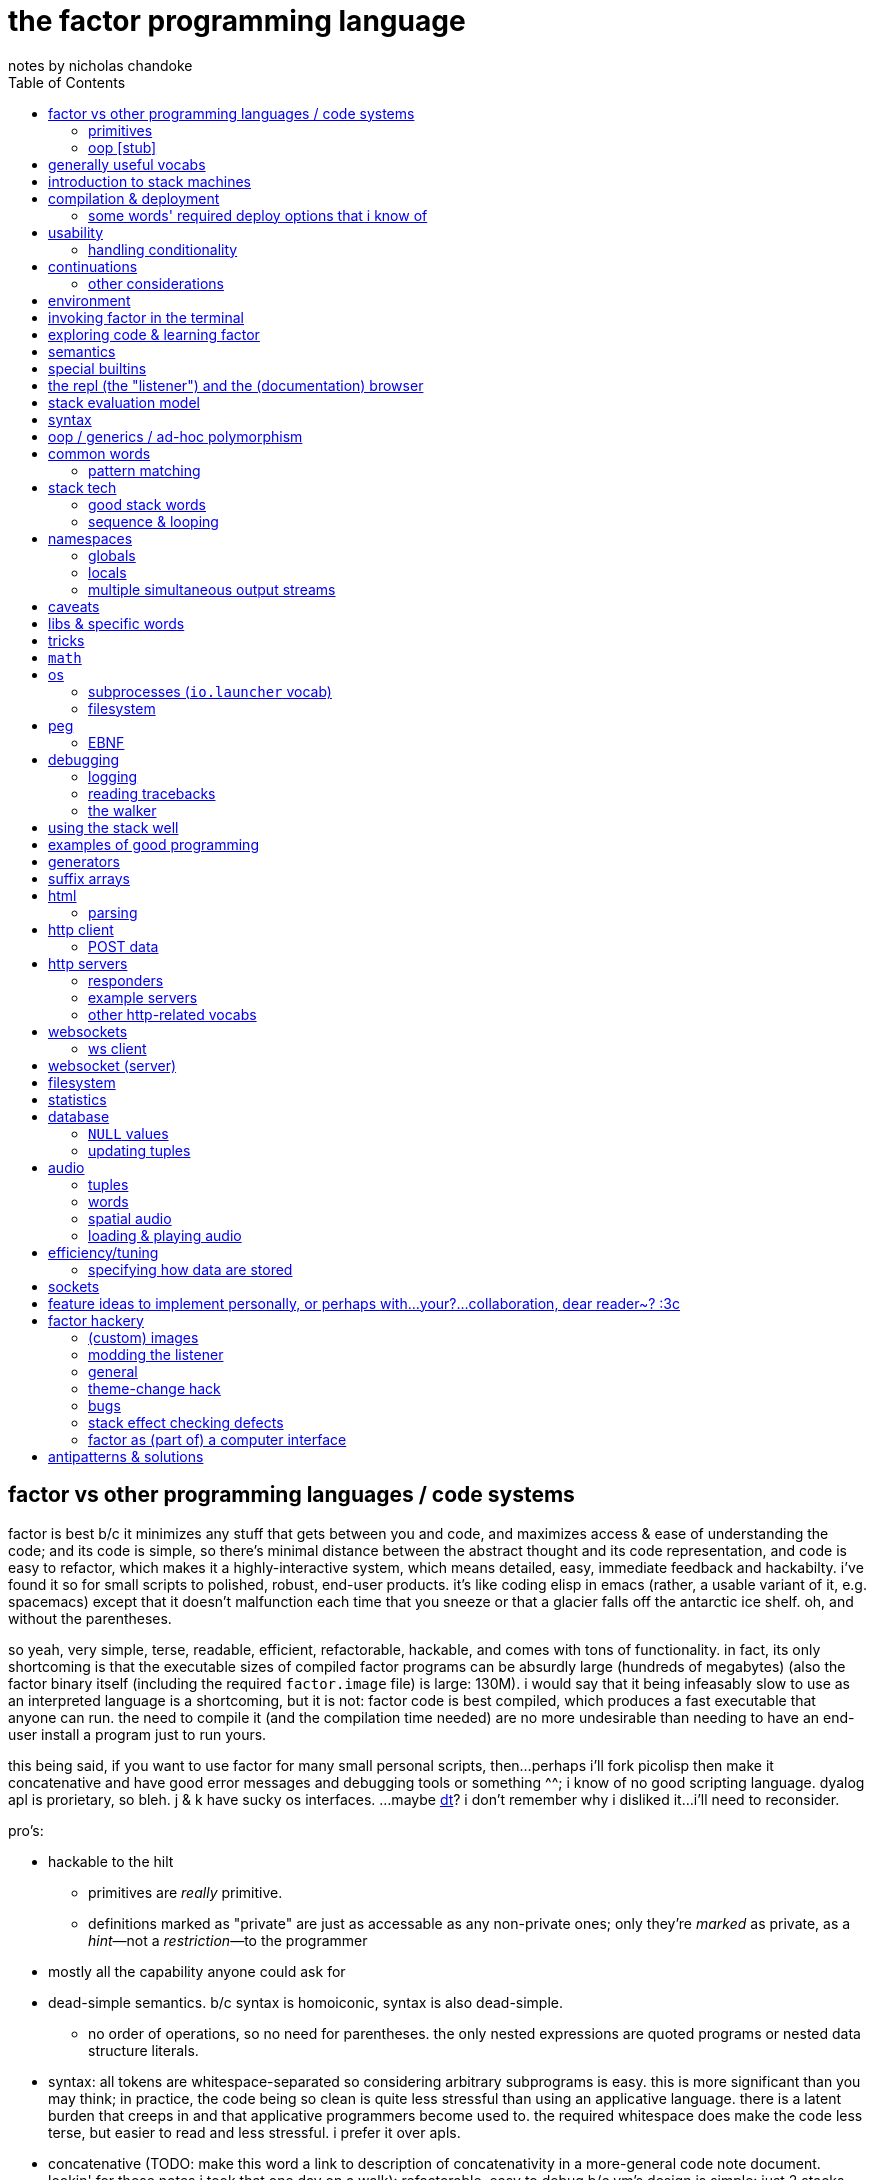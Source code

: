 = the factor programming language
notes by nicholas chandoke
:toc:

== factor vs other programming languages / code systems

factor is best b/c it minimizes any stuff that gets between you and code, and maximizes access & ease of understanding the code; and its code is simple, so there's minimal distance between the abstract thought and its code representation, and code is easy to refactor, which makes it a highly-interactive system, which means detailed, easy, immediate feedback and hackabilty. i've found it so for small scripts to polished, robust, end-user products. it's like coding elisp in emacs (rather, a usable variant of it, e.g. spacemacs) except that it doesn't malfunction each time that you sneeze or that a glacier falls off the antarctic ice shelf. oh, and without the parentheses.

so yeah, very simple, terse, readable, efficient, refactorable, hackable, and comes with tons of functionality. in fact, its only shortcoming is that the executable sizes of compiled factor programs can be absurdly large (hundreds of megabytes) (also the factor binary itself (including the required `factor.image` file) is large: 130M). i would say that it being infeasably slow to use as an interpreted language is a shortcoming, but it is not: factor code is best compiled, which produces a fast executable that anyone can run. the need to compile it (and the compilation time needed) are no more undesirable than needing to have an end-user install a program just to run yours.

this being said, if you want to use factor for many small personal scripts, then...perhaps i'll fork picolisp then make it concatenative and have good error messages and debugging tools or something ^^; i know of no good scripting language. dyalog apl is prorietary, so bleh. j & k have sucky os interfaces. ...maybe link:https://dt.plumbing/user-guide/lang/stdlib.html[dt]? i don't remember why i disliked it...i'll need to reconsider.

pro's:

* hackable to the hilt
  ** primitives are _really_ primitive.
  ** definitions marked as "private" are just as accessable as any non-private ones; only they're _marked_ as private, as a _hint_—not a _restriction_—to the programmer
* mostly all the capability anyone could ask for
* dead-simple semantics. b/c syntax is homoiconic, syntax is also dead-simple.
  ** no order of operations, so no need for parentheses. the only nested expressions are quoted programs or nested data structure literals.
* syntax: all tokens are whitespace-separated so considering arbitrary subprograms is easy. this is more significant than you may think; in practice, the code being so clean is quite less stressful than using an applicative language. there is a latent burden that creeps in and that applicative programmers become used to. the required whitespace does make the code less terse, but easier to read and less stressful. i prefer it over apls.
* concatenative (TODO: make this word a link to description of concatenativity in a more-general code note document. lookin' for those notes i took that one day on a walk): refactorable, easy to debug b/c vm's design is simple: just 2 stacks and a sequence of hashtables (the sequence corresponding to scope nesting).
  ** incremental
  ** stack
    *** [actually a property of any linear computation sequence, so applies to ] the one global state. such a simple model is a degenerative case of functional vs stateful/mutative.
    *** no scope—just position in the stack.
    *** multi-valued functions act exactly as single-valued ones. all programs are function composition.
      **** factor also supports both lexically and dynamically scoped symbols
* awesome debugger ("the walker")
* documentation & source code browsing system: navigable, thorough, offline, and dynamically populated, like in emacs: loading your code automatically makes it searchable in the browser just like any other library.
* dynamic. though lisp-like macros which evaluate before runtime are available, factor effectively uses quote & eval _instead_ of lambdas. therefore there's rarely a need for macros in factor. factor is so data-oriented that a programmer practically never desires custom syntaxes. indeed, factor macros are more _needed_ when manipulating a number of stack data where the number is given at parse time.
* virtual sequences make sequence operations efficient
* code as high-level or low-level as you like. factor feels truly unique, like a blend of c and scheme. idk, maybe that's what common lisp is like.
  ** code is compiled on the fly into highly optimized single static assignment (SSA IR). such a simple lang supports extreme optimization.
    *** use `optimized.` (instead of `.`) to see optimization details of some code
* ffi can call c, fortran, obj-c, python, js, lua, and c++. ffi is dead-simple (or, for c, about as close to that as possible): just declare the library and its function, then you can use it like normal factor function. apparently c ffi is complicated, so there are probably many edge cases for when c ffi is difficult regardless of the ffi system.
* actually does oop so well that i usually forget that it's oopy. feels like nothing more than adts & type classes, but with shorter syntax.
* as in haskell, functions are semantically (and thus syntactically) the same as data literals i.e. there would be no distinct `mySymbol` and `mySymbol()` like there would be in python, or `mySymbol` vs `(mySymbol)` in lisps.

con's:

* factor's codebase has libraries that you likely won't use, and very many functions, so discerning which are truly useful can take time, and might significantly lengthen factor's build time.
* can be hard to find libraries needed for the graphical install
* building factor takes a lot of cpu time
* using factor to compile factor programs can take a bit of time
* unpredictable executable size for your factor programs. various vocabs demand certain compilation options (namely higher "run levels"), which can drastically affect the executable size (e.g. using peg (packrat parser) takes a 2MB to 272MB), and which you cannot know in advance; practically, you must use (a lot of) trial & error to determine a vocab's required options—and the required options can change if the vocab is updated e.g. in a new factor release!
* like many vm's (lua, haskell, v8 js), factor uses "green" threads / coroutines, not os threads.
* vocabs _must_ be defined by a particular directory structure: they must be named `<name>/<name>.factor`; to load that vocab, you cannot specify the filepath; instead, <name> must be a subdirectory of a directory that you've registered with factor's vocab loader via the `add-vocab-root` word.
* in development, factor is like lisp: it's dynamic, hackable, flexible, and gives immediate feedback in its version of a repl, called the "listener". however, to run factor, you practically must compile your program; factor is far too slow to use as an interpreted language (namely b/c loading vocabs takes a long time)

fixed-arity fns isn't an issue. it's just as well to have a function by one name that takes k args and another that takes n args, as it is to have one fn that takes either k or n args. you can simply name your factor fns by the prolog convention e.g. a word called `log/1` that takes 1 argument and does the natural log, and `log/2` which accepts a base. it's still shorter than having parenthesis everywhere for all fn calls.

.REVISION

ok, so these notes are:

. overview: why factor is a good code language & system
. concatenativity
  .. stack, and coding in a cat/stack lang well
. basic description of factor's vm, language & execution model
. coding in factor (aside from aforementioned stack stuff & cat-program style): control flow, data structures, and words over those structures. factor wrt `universal-coding.adoc`, that means: the sequences & assoc protocols, and implementors: array, hashtable, avl tree, linked assocs, vectors (generally growable arrays, which we end-up using instead of linked lists (but should we use linked lists instead? i'd think it'd be more efficient than `resize-array`, but i haven't read its implementation—can't even find it!)
  .. this section is critical! one must be told the small set of useful words, as browsing through vocabs, large as they are, is unreasonable and draining, especially to find words such as `glue` which are purely for brevity, not representing any unique concept/operation.
. the listener, walker, and documentation browser
. useful vocabs, sectioned by purpose

.interesting concatenativity example

i found link:https://blog.demofox.org/2016/08/23/incremental-averaging/[some code] when looking for moving averages:

-------------------------------------------------------------------
NewAverage = OldAverage + (NewValue - OldAverage) / NewSampleCount;
// Or:
Average += (NewValue - Average) / NewSampleCount;
-------------------------------------------------------------------

at first i tried coding the second expression in factor, since it looks like it's fewer computations: `over - 5 / +`, but i didn't get the result that i expected (because of my own mistake; the expression is correct), so i looked to the first expression to see if it'd give my expected result. but when i would need to modiify this expression in factor, i found that it was already identical! thus what can be expressed only one sensible way in factor can be expressed in two different ways in applicative languages! by "sensible" i namely mean that i'm not counting `dupd swap -` instead of `over -`, since the former is just a poorer expression that we might expect from a factor novice.

'''''''''''''''''''''''

TODO: add section about how coming to factor from scheme/haskell was awful, but from j was good. factor's combination of virtual sequences, mixins, row-polymorphic looping combinators, and mutation is unique, allowing one to do things that they cannot do nearly so elegantly in c, haskell, scheme, or j.

TODO: catlangs are commonly contrasted with applicative ones, but tacit apl dsls are neither concatenative nor applicative.

notes' new structure:

. overview of factor as a code system
. intro to factor: stack, cat, and discussing how factor programs generalize fns, and how purity is no longer applicable, since the code is not applicative.
  .. i imagine that a common reason that people coming from app.prog. find factor difficult to read is that they're used to trying to hold a whole function or other block of code in their head at once; if they don't see it altogether, then they feel like they're blind. by contrast, cat.prog. is about hardly holding _any_ of the code in mind at a time; the whole point is that you don't need to care at all about anything before or after some small part of the program that you're considering, since they don't affect each other—yk, being _concatenative_ and all. so these app.prog.-minded people start at either the beginning of a word, or at the middle but then work their way backward just to trace the stack effect. that's madness!
. how to code well in factor: combinators, quotations, currying, stack shuffling (retain [somewhere], discard, or shuffle; e.g. `pick` & `rot` both bring, of `x y z`, `x` to the top, but `pick` copies whereas `rot` moves), factoring, and code structure.
  .. to interactively play with complex shuffling, if you so wish instead of using locals, you can e.g. `SYMBOLS: v n h l t ; { v n h l t v n h l t } [ [ rot ] 3dip ] with-datastack` to make the datastack print in one line for easier tracking
  .. currying is not always the most elegant, since it requires composing, which can be difficult, especially in nondeterministic loops through multiple sequences, namely when you must, inside a quotation passed to `map`, curry the current element then compose that `curried` with another quotation to be passed to an iterator such as `find`, all still inside that quotation passed to `map`. contrastingly, the stack is just the stack as the computation goes on; it's easy to shuffle it at any point in the computation.
  .. to retain something on the stack when a quotation will be called multiple times, then use `curry`, as is common in looping/iteration combinators like `loop`, `each`, `map`.
  .. to copy something, then use `over`, `pick`, etc
  .. to leave something on the stack as a return value, then depending on the data flow, you'll use either `dup` (copy atop), `tuck` (copy below), or `[ ... ] keep` (copy on top with fn of stack). `over` is equivalent to `swap tuck`, btw. your proficiency in shuffling the stack will show itself in your ability to notice such relations, by thinking in terms of datum position on the stack and duplication.
    ... `[ ] keep` is equivalent to `dup`
    ... if you're having trouble with shuffling, just use nkeep or ndup then drop or nip as needed. keep & dup are the simplest forms of retention, and though words like `over` efficiently shuffle with duplication, sometimes it's easier to decouple shuffling & duplication. for example, consider the case where you have `i x xs` on the stack, and you want to branch on whether xs@i > x, then use `i`, `xs`, and `x` in the branch computation. you would probably think to use `over` first, but then you want the result of `>` to top the stack for `if`, while retaining all 3 data for its branch. it's easier to just `3dup swapd nth [ ... ] [ ... ] if`. in fact, this code is perfect, since it consumes all 3 data and leaves them exactly where they must be.
  .. to apply a symmetry to multiple data on the stack, use "cleave", "spread", or `apply` combinators e.g. `2bi`. `tri*`, or `bi@`.
  .. otherwise sometimes you'll want to use general shuffle words. don't worry about making it beautiful; as you code, over time you'll naturally begin to notice more elegant ways to manage the stacks
  .. a funny shuffle hack: with n elements on the stack, to break them on the ith then swap those partitions: `n-i ncurry i ndip`. of course, you could always use the `shuffle` vocab's `shuffle-effect` which allows you to plainly, explicitly permute elements.
. vocab reference (useful stuff, eliding unnecessary things, as most things are)
. common troubles & solutions
. tuning: using numbers, bytes, avoiding: reflective objects, pp, and certain vocabs like peg, if you can. otherwise you'll have to deal with longer compilation times and (much) larger executables. a good deal of effective tuning technique is to use the array paradigm in factor, which is easily accomplished by virtual sequences.

a lot of working with the stack is not imagining the stack, tracking items in order. rather, it's reading concatenative code as relations e.g. "dup" to mean "retain original below" or "keep" to mean "retain original atop". you should read stack programs' code just as sequences of transforms littered with (ordered by frequency of occurrence) retentions, permutation, or removals, which we collectively call "shuffle words".

factor's fried quotations used to use local namespaces and dictionaries (like `[let` &al locals still do), but at some point the fried quotations became converted into proper programs. idk how it does it, but i know that the algorithm would basically be:

. to insert a datum into a quotation e.g. `[ x y _ z ]`, simply split at the `_`, then `curry` & `prepose`: `[ z ] curry [ x y ] prepose`.
. to insert a quotation inline (akin to scheme's `,@`), e.g. `[ x y _ z ]`, it's basically the same except that we use `compose` instead of `curry`: `[ z ] compose [ x y ] prepose`

back when factor used hashtables, i'd recommend to avoid fried quotations because they're difficult to follow in the walker; however, now that the quotation is fully built before being executed, you can just prettyprint it to see what it is before execution, but that's unnecessary since you already know what it is because you coded it as a fried quotation. thus fried quotations are now both easy to understand in code, and easy to follow in the walker. so freely use `B` in fried quotations to debug!

factor is not the most lightweight nor easiest to install (due to dependencise and long compilation times), but it's simple, cross-os (though iirc, only x86), has all the functionality that you'll ever need, and makes going from nothing to complete programs exceptionally fast.

.deducing stack effects & shuffle words example

we'd do `now [ swap time- duration>seconds 30 < ] curry filter`, but were we to not use `curry`, it'd be `now swap [ [ time- ... ] keepd ] filter nip`. i deduced this thus: assuming that we use `filter`,

. filter mandates that its quotation:
  .. take something atop the stack
  .. leave an output (assumed as boolean) atop the stack
  .. not change the stack height
. the timestamp returned by `now`:
  .. must be retained for upcoming iterations
    ... under the boolean output, as per (2a)
  .. and in such a way that `time-`'s argument are properly ordered
. to satisfy all of (3), we think, "which retain word do we use?", and answer the question by considering:
  .. which datum we want to retain
  .. where we want to retain it.
  .. b/c we want to do `<now> _ time-` and retain `<now>` under a value, `keepd` is the natural choice
. finally, we don't want to retain the timestamp, so we nip

.stack management tips

* the more frequently data is used, the nearer the top of the stack you should put it

"ahh! i'm stack shuffling too much!"
> are you using `keep`?

"ahh! there're `keep`'s everywhere!"
> use a `cleave` combinator such as `bi` or `tri`

remember: your code should clearly associate data with operations. `cleave` associates one datum with many ops. `napply` associates multiple data with one op. `spread` associates with each of many data an op. then there are variants, such as `2tri`, which associates two data with 3 binary ops.

stack management is always simple and organic:

. put together fragments of code as they occur to you. notice which data they consume. 
. produce those data and put them on the stack
. if those same data are consumed in other places, too, then keep the data by using [variants of] `dup` or `keep` depending on whether you want to keep the data under some others vs above others.
. if there are symmetries among data & functions expressible by a combinator, then so express

if some symmetries are only _almost_ obeyed, then you may express in terms of a combinator and a variant of `drop`.

.come from apl, not scheme

in other words, know how to use sequences in factor. factor is not a pure language, but purity does not help factor like purity helps applicative languages, because there's no namespace to maintain/track, mutation isn't troublesome.

.array solution
[source,factor]
----------------------------------------------------------------------------------------------------
: factor-prefix ( x y -- prefix rem-x rem-y )
  [ ]
  [ [ = ] { } 2map-as [ not ] find drop ] ! find is used equivalently to "filter first" here, or "where first" [apl]
  [ [ length ] bi@ min ]
  2tri or [ cut ] curry bi@ nip ;

"catamaran" "cats, the play" factor-prefix [ . ] tri@
"cat"
"amaran"
"s, the play"

"cats" "cats" factor-prefix [ . ] tri@
"cats"
""
""
----------------------------------------------------------------------------------------------------

.same, in k
[source,k]
-----------------------------------------------------
factorprefix:{l:(#y)&#x;i:*&~(l#x)=l#y;(i#x;i_x;i_y)}
factorprefix["catamaran";"cats,the play"]
("cat"
 "amaran"
 "s,the play")

factorprefix["cats";"cats"]
("cats"
 ""
 "")
-----------------------------------------------------

the k solution is less elegant in that i need to bind to local variables, but more elegant in that k's verbs are designed to be symmetric, so i don't need to account for the case of equal strings especially. also factor's `2map` trims the iteration to the shortest of its two input sequences, whereas in k, due to its use of shapes, we must manually trim both sequences before using `=`.

in scheme (or haskell, erlang, etc), we use linked lists, so we'd uncons, using a zipper-style iteration, which naturally leaves the prefix and the suffixes.

.scheme-style solution
[source,factor]
---------------------------------------------------------------------------------------------------------------------------
V{ } clone -rot pick '[ 2dup [ empty? ] either? [ f ] [ [ unclip-slice ] bi@ pick = [ swap _ push t ] [ nip f ] if ] if ] loop
[ >string ] tri@
---------------------------------------------------------------------------------------------------------------------------

this solution is surprisingly elegant; we don't need to track the index, and this zipper-like approach is very well suited to this task.

in c, we'd use a simple `for` loop with `break`—the most efficient and simplest solution. we can do that in factor, too, by creating a quotation via `bi-curry@` and `find-integer`—or rather, we would, but thankfully we have `sequences.generalizations`, so we don't have to:

.c-like version (`nfind`)
[source,factor]
------------------------------------------------------------------------------
USE: sequences.generalizations
2dup [ = not ] 2 nfind 2drop 2over [ length ] bi@ min or [ cut ] curry bi@ nip
------------------------------------------------------------------------------

.c-like version (`find`)
[source,factor]
----------------------------------------------------------------------------------------------
[ ] [ [ length ] bi@ min ]
[ [ nth ] bi-curry@ [ bi = not ] 2curry [ find-integer ] keepd or [ cut ] curry bi@ nip ] 2tri
----------------------------------------------------------------------------------------------

TIP: the most fundamental form of `find` is called `find-integer-from`. whereas `each-integer-from` corresponds to a `for` loop from i to n, `find-integer-from` corresponds to the same but enabling `break`. in other words, `find-integer-from` is like `until` with an index under the quotation except that now the quotation is curried to the quotation.

consider the task of, given two strings, return their common prefix and the remainder of each string.

.row-polymorphic iterators

that `map` is row-polymorphic practically makes it magical: it's no longer constrained to that the mapping function must be of only one element! instead, it's that the function must handle _at least_ the current iteration's element! this is described by the row-polymorphic type signature `{r|x}`, using purescript's notation. thus now map, fold, and each are basically the same, since `map` is just `each` with pushing into a vector or setting an array's ith element. thus `map` should really be called `collect`. this means that we can use `map` to trivially implement scan: `-10 { 6 2 9 } [ + dup ] map nip` returns `{ -4 -2 7 }`. so if you want to make your own looping combinator, it's trivially easy to do so: just use `push` and `each` (or `find` if you want short-circuiting). for example, let's push 5* the sum of the current & prior elements only when the distance between the current & prior elements is at least 7, and stop once their sum is at least 20:

[source,factor]
--------------------------------------------------------------------------------------------------------
{ 10 6 4 20 9 16 12 }       ! input seq
[ first ] [ rest-slice ] bi ! 1st elt is init elt, on the stack below seq to iterate over
! idiom: make new output vec, curry to each's quotation, and keep it on stack after `each` finishes
V{ } clone
[ '[ [ [ + [ 20 >= ] keep ] [ - abs 7 > ] 2bi [ 5 * _ push ] [ drop ] if ] keep swap ] find 2drop ] keep
--------------------------------------------------------------------------------------------------------

`find 2drop` is common when using `find` only for a short-circuiting fold. the stack's data order must be considered a bit, but it's simple here: it's reverse order; the `if` condition tops the stack, with the data to act on below it, and finally the boolean telling whether to stop the loop is below, but must be swapped with the current element which we kept so that it becomes the new loop state, stored properly under the boolean.

j's `F:` & `Z:` verbs can handle this, but whereas in factor you can have multiple data on the stack below, in j, like in haskell, you must have exactly one accumulator, so you'd have to join your multiple data into one tuple of them, and pattern-match them out inside the loop lambda.

also, note that in this particular case of the loop state being the prior element, we could better express this in terms of clumps, without a persistent loop state:

[source,factor]
--------------------------------------------------------------------------------------------------------
{ 10 6 4 20 9 16 12 } 2 <clumps> V{ } clone
[ '[ first2-unsafe [ + [ 20 >= ] keep ] [ - abs 7 > ] 2bi [ 5 * _ push ] [ drop ] if ] find 2drop ] keep
--------------------------------------------------------------------------------------------------------

the loop state is useful only if you want something to change incrementally as you encounter new elements in a loop.

.tricky loop example

this takes two sorted arrays; it maps over one, and for each element `x` in that array, it returns `y`, the greatest element less than `x` in the other array:

[source,factor]
---------------------------------------------------------------------------------------------------------------
0                                         ! initial index (index into array B)
{ 1.0 1.1 1.2 1.3 2.1 2.4 2.6 3.4 4 5 6 } ! array to map over
{ 0 1 3 5 7 }                             ! array B

! build-up a quotation

! two data used in each of the next two quotations
[ length        ]
[ [ nth ] curry ] bi

! two quotations to be composed together
[ [ < ] compose [ dupd ] prepose ! retain x on the stack for successive iterations of find-integer-from
  [ find-integer-from ] 2curry ]
[ [ [ or 1 [-] dup ] curry ] dip ! curry the length with `or`; if no element is found, use the last (rightmost)
  compose [ swapd ] compose ! x i y -> i x y
] 2bi compose

[ 2array ] compose ! ( x y -- z )
[ swap ] prepose   ! map puts x atop i. find-integer-from needs i above.
map
---------------------------------------------------------------------------------------------------------------

anyone used to reading applicative code would probably feel a bit in their gut just looking at this. however, this is concatenative code! whereas applicative code's topology can be approximately understood upon a glance—namely by its nesting & indentation—concatenative code should be read linearly (since concatenative code is necessarily linear), one word at a time. the comments for `bi` & `2bi` would not be in production code, but the rest would be. after all, this is an unusually complex traversal. the actual code as i have it in my `util` vocab:

[source,factor]
---------------------------------------------------------------------------------------------------------
! precondition: A & B are sorted number sequences
! scaffolds for iteration over A that matches each a in A with y, the
! greatest element in B less than a; then performs f(x,y).
! you'll want to nip after using the quotation to iterate
! example:
! { 1.0 1.1 1.2 1.3 2.1 2.4 2.6 3.4 4 5 6 }
! { 0 1 3 5 7 } [ 2array ] align-seqs-by-value map nip .
! { { 1.0  1 }
!   { 1.1  1 }
!   { 1.2  1 }
!   { 1.3  1 }
!   { 2.1  1 }
!   { 2.4  1 }
!   { 2.6  1 }
!   { 3.4  3 }
!   {   4  3 }
!   {   5  5 }
!   {   6  5 } }
: align-seqs-by-value ( A B f: ( x y -- z ) -- 0 A q: ( i x -- j z ) )
[ 0 -rot [ length ] [ [ nth ] curry ] bi
  [ [ <=> +lt+ = ] compose [ dupd ] prepose ! retain x on the stack for successive iterations of find-integer-from
    [ find-integer-from ] 2curry ]
  [ [ [ or 1 [-] dup ] curry ] dip ! curry len(B) to or; if find ret f, use B's last elt
    compose [ swapd ] compose
  ] 2bi compose
] dip compose [ swap ] prepose ; ! swap b/c map puts x atop i. find-integer-from needs i above.
---------------------------------------------------------------------------------------------------------

for comparison, here it is in applicative style (javascript-like):

--------------------------------------------------------------
f(A,B){
  i=0
  L=length(B)
  g(x){
    gtIdx=findIntegerFrom(i, L, (i) => {x < B[i]}) or L
    2array(x, B[max(0, gtIdx - 1)]) // [-] is - 0 max
  }
  map(A,g)
}
--------------------------------------------------------------

notice the nested scopes! i shadow `i`, use `L` & `i` in `g`, and `x` in the lambda passed to `findIntegerFrom`! this is why the factor code is so hairy. maybe i should have just written it in applicative style in factor by using locals. then again, the tricky part was just thinking about how best to code such a complex relation. also, this applicative translation might not be perfectly accurate; i have no way to test it. seems about right, at least.

another important note about this example: it demonstrates that, like such words as `length-operator`, it's common in factor to modify some items on the stack but leave the stack the same height and of mostly the same form; this style of programming is to take multiple arguments and return multiple, so that they are prepared for certain combinators such as `map`, but now the map traversal is modified. this is unheard of in non-stack languages. instead, what's common in applicative functional languages is a slew of combinators that take specific varieties of arguments (e.g. some take binary functions with or without some extra arguments that affect how the function executes, and there may be ternary variations or whatever other variations), so you have very many functions that are mostly the same, and hopefully one of them is just what you want; god forbid you need even the slightest variation, since then you'd have to define your own function! the stack is much more flexible since words/combinators hardly require the stack to be particularly constrained. building-up or modifying quotations is common practice in factor. very rarely do applicative languages have higher-order functions from functions to functions, and those that do exist are typically very much less flexible than corresponding factor versions.

btw, this array style solution is worse than an incremental-style one (and i strongly predict that generally array solutions are inferior to incremental ones). arrays require us to consider the whole array at once, which is needless coupling. more flexible, and easier, is to write a function that acts on a single timestamp. here's a better alternative to aligning sequences:

[source,factor]
---------------------------------------------------------------------------------------------------------------------------------------
! when the output quotation is called, finds the index, j, of xs's least item greater than a, then returns j, a, & ys[j].
! returns a quotation so that xs & ys are curried-in, and the quotation can be used in traversals over monotonically increasing inputs.
: aligner ( xs ys -- q: ( i a -- j a y ) ) ! pass 0 for i for 1st call, then let j be used for further calls
  [ [ 3dup swapd nth >
      [ over [ > ] curry [ swapd ] dip [ find-from drop ] keepd length or 1 - swap ]
      [ drop ]
      if over
    ] curry
  ] dip [ nth ] curry compose ;
---------------------------------------------------------------------------------------------------------------------------------------

whereas aligning sequences strictly [eval] produced two sequences, this can be used to produce such sequences, but there's no need. it could just as well be used to update values in-place, or be used in any general traversal, to be applied over any arbitrary subset of values (though it would be easiest if applied to inputs given in ascending order, so that we could leave i/j on the stack as-is through the traversal).

btw, this whole section came from me writing an efficient version of `find-transition` from `tzinfo.private` to act on a sequence of monotonically increasing unix timestamps. i wrote `aligner` as an improved solution, but i see how it is similar to, yet differs from the sequence aligning method; i'll later add to this section an expression of sequence alignment in terms of `aligner`.

.practical factorability and reuse of code

using many small words is easy in catlangs because we merely copy/cut & paste. many small words means more granular control over computation. many of these words are inline, so there's no cost to invoking them. consider the following code:

[source,factor]
-----------------------------------------------------------------
: timestamp>sec ( t -- ms ) timestamp>millis 1000 / ; inline

: dm>timestamp ( d m -- timestamp )
  [ julian-day-number>date <date> ] dip
  60 /mod [ >>hour ] dip >>minute ; inline

: c>t ( c -- timestamp ) [ d>> ] [ m>> ] bi dm>timestamp ; inline

: some-fn ( c -- x ) c>t timestamp>sec "time" 2array 2map ;
-----------------------------------------------------------------

i defined `c>t` in terms of `dm>timestamp`, and `some-fn` in terms of `timestamp>sec` & `c>t`. true, in factor i must put the stack signature whenever i define a word, but that's little refactoring. to define such granulatiry in an applicative language is cumbersome:

-----------------------------------------------------------------
fn timestamp>sec(t) int { timestamp>millis(t)/1000 }
#pragma inline timestamp>sec

fn dm>timestamp(d,m) timestamp {
  y,m,d=julian-day-number>date(d)
  <date>()
  60 /mod [ >>hour ] dip >>minute
}
#pragma inline dm>tmiestamp

fn c>t(c) timestamp { [ d>> ] [ m>> ] bi dm>timestamp }
#pragma inline c>t

fn some-fn(c) x { c>t timestamp>sec "time" 2array 2map }
-----------------------------------------------------------------

notice that in the applicative version we must explicitly code that `julian-day-number>date` returns 3 data, and we must give those data nonce names just to use them in our computation, and their natural names shadow others in the namespace. the ability to return multiple data also gives us finer granularity over computation; we may retain more aspects of a computation and use them if we like; or, as is here, we may return multiple parts, reducing (un)wrapping; for the code in this example, someone using an applicative language would likely prefer to package the year, month, and date together into a timestamp object just to avoid returning multiple data! then the user of that fn would do

---------
y=t.year
m=t.month
d=t.day
---------

which is some severe bloat, pollutes the namespace, and is a pain to refactor. by the way, the stack makes default arguments easy: e.g. `<date>` is defined as `0 0 0 0 0 0 gmt-offset <duration> <timestamp>`; the first 3 zeroes represent the timestamp's hours, minutes, seconds; the next 3 are the duration's year, month, and day. `gmt-offset-duration` pushes hour, minute, & second for `<duration>`, which, like `timestamp`, takes 6 args: ymdhms.

the stack is a very simple structure yet is very apt at describing programs (sequences of one-day data transforms). naming things is a very powerful tool, but is useful only relatively infrequently, and is crufty to use. namely, the one circumstance in which it is elegant and the stack is not, is nested, complex computations: when the computation refers to arbitrary elements of other structures at arbitrary nesting depth. another way to phrase this is "many irregularly overlapping contexts" where "context" means a continuation with a data and/or return stack, and/or namespace. the more irregular relations of data across structures, and the less symmetric your control flow, the better off you'd be to code applicatively i.e. the better off you'd be to refer to data by index, regardless of whether the index is a name or number), and being able to insert short-circuits at arbitrary places may be elegant.

most computation is simple, and regular, so it's nicest to use simple, symmetric models such as a stack (which is like functional programming but simpler & more elegant). however, not all computation is, in which case you'll want less-constrained coding models, such as c, which has most permissive control flow and data manipulation.

btw, what makes applicative code better is none of

. having infix binary operators
. inlining in-order function args

what makes it better is merely that we store variables individually without regard to other variables i.e. that we use locals instead of on-stack, b/c being on stack means needing to maintain their existence/position in the stack as the stack is modified, whereas if a is bound to a fixed address (again, usually indexed/referred to by a symbol (i.e. a variable name)) then it retains its state unless something explicitly modifies _it_ per se. the advantage is that it exists regardless of context, which expresses itself in two ways: 1. it exists for all scopes; 2. the affairs of other data are independent. what makes this advantageous is that the data are freely available as we last left them.

actually, this has nothing to do with being concatenative vs applicative. concatenativity does not imply referential transparency. thus we may have a purely concatenative program which has words that bind to variables which defines those variables as words which refer to the variables' values e.g.

[source,factor]
-----------------------------
4 "i" set
"i" inc
"i" get ! puts 5 on the stack
-----------------------------

is a factor program and is concatenative, and still has all the advantages of concatenative code; only now it is context-sensitive, where the context is the values of the bound variables. this is semantically equivalent to passing these variables as arguments to the function and retaining them on the stack (if using a stack) throughout the computation as necessary.

NOTE: though _locals vs stack_ is unrelated to _concatenative vs applicative_, the stack is a concatenative structure—it supports a `concat` operation—and so it's a natural data structure to use to encode concatenative programs. generally a designer may base an evaluation model on any data structure and exploit its algebraic properties. for example, prolog is based on predicates/sets, which support the product/intersect operation. thus (referentially transparent) prolog programs are commutative intersections of predicates.

it's all just a question of whether/how modifying one thing affects others, and whether you want it to (in that way).

.more "thinking stack" verbiage

nb. i use the term "cat" here to mean "concatenative language" or "concatenative program"

firstly, note that anyone coming to a cat/tacit lang from an applicative lang is going to try to reason about catlang programming in terms of applangs, which is failure. it's inevitable and to be overcome in time, but overcome one must in order to actually program cats well. anyway, to mentally assign a name or label to data on the stack, and think about how its stack position changes, is bad; a good catter does not much monitor the stack; instead, they think about what sequences of operations they want. at each step, they must know what the input is, and so there's some stack tracking, but it's local stack tracking; they ever care only about part of the stack. this reflects cats themselves: arbitrary subcats don't affect others! certainly there is still some considerable stack consideration, such as when using `tri*`, `over`, or `rot`. it's still not much, though; rarely is complex shuffling done, and rarely does one ever care about more than 3 items on the stack. you'll know that you've become true to habitually thinking in cat/stack-way when everything seems like currying to you; when you see `swap 10 + *` as "2 things on stack. add 10 to 1 then multiply them", and it should be immediately obvious that you could instead do `[ 10 + ] dip *`, or if you wanted to leave an item on the stack, then `over 10 + *` because you know `over` to be equivalent to "swap but leave one." thinking in factor _feels_ very easy once you unlearn other perceptions of programming. stack programming is very natural to humans! that it reads left to right, is simple, and pretty with little syntax, is quite obvious to anyone who hasn't thought of "what code should look like." link:https://codeberg.org/ngn/k/src/branch/master/j.c[whitney-style c code] is 18% parenthesis! isn't it amazing that nearly 1/5 of the tersest c is just needless syntax? that's before we even consider the bloat due to variable names, type declarations, or other what-have-you.

pay attention to these facts! they reduce the complexity of the programming & language model, which makes easier and more efficient: reasoning about how to code programs, refactoring, coding it in the first place, debugging. boilerplate is rare and can be easily avoided by defining a macro in a few words.

it's been suggested that the stack is not suitable for some coding; comomnly the quadratic formula is suggested. however, i defeat that argument here:

[source,factor]
------------------------------------------------
: solve-quadratic ( a b c -- x1 x2 )
  [ neg ] dip rot
  [ -4 * * over sq + sqrt [ + ] [ - ] 2bi ] keep
  2 * [ / ] curry bi@ ;
------------------------------------------------

i consider this code more elegant than applicative versions. coming-up with the code wasn't a struggle; in fact, it was quite simple & plain: just identify that there are some computations with `f(b)`, `g(b,c,a)`, then `a`, so naturally we want `b` on the bottom of the stack, `c` & `a` in the middle, and `a` on top.

of course, the solutions that you see on link:https://rosettacode.org/wiki/Roots_of_a_quadratic_function#Factor[rosetta code] are a bit more complex because they have special consideration for numerical precision.

=== primitives

`word` & `tuple` are the most general objects in factor. tuples are basically product types (ml-based langs e.g. haskell) or structs (c) or classes (oop langs). words are, as the docs say, "the fundamental unit of code"; a factor program is a sequence of words. the word which executes words, `(execute)`, is a primitve. macros (`MACRO:`) or syntax (`SYNTAX:`) are functions from words to words. words are most commonly functions defined by the `:` syntax, but may also be _symbols_—words which evaluate to themselves, just like symbols in lisp, except that the factor parser requires the programmer to explicitly declare words as symbols via the `SYMBOL:` syntax, rather than there being a literal symbol syntax—or classes, or maybe other things, too. words are not only functions in factor, though; it's just that they may be treated as functions, namely if their `def` attribute is set. run the following in the listener to observe the great amount of information stored in various words:

[source,factor]
----------------------------------------------------------------------
USE: generalizations
: print-word ( word -- )
  { [ name>>          ] [ vocabulary>> ] [ def>>          ]
    [ props>>         ] [ pic-def>>    ] [ pic-tail-def>> ]
    [ sub-primitive>> ]
  } cleave [ ... ] 7 napply ;

\ fixnum+ print-word ! a primitive
\ + print-word       ! a generic word
\ reach              ! a simple, ordinary word
\ word               ! a class (which implies that it's also a symbol)
----------------------------------------------------------------------

* if you look at the definiton for symbol, you see `PREDICATE: symbol < word [ def>> ] [ [ ] curry ] bi sequence= ;` which means that `symbol` is the subclass of `word` whose members have an empty definition.
* classes are defined as `PREDICATE: class < word "class" word-prop ;` i.e. they're a subclass of word with a property called `"class"`.

summary: _words_ are parsed things which may have definitions; if so, then they're functions with optional metadata; else they're symbol literals (with optional metadata). _classes_ are words that support oop. the classes' structures & relations—e.g. hierarchy, ad-hoc polymorphism (aka "interfaces" (java), "purely abstract classes" (c++), "type classes" (haskell)), class attributes—are implicitly handled by words such as `TUPLE:` & `GENERIC:`.

you can look through the factor codebase—especially in `extras/`—to find example factor programs.

=== oop [stub]

see factor docs for:

* `Class linearization`
* `Class operations`
* `Generic words and methods`

== generally useful vocabs

* `math`, `math.functions` includes common functions like `^` (exponentiation), logarithms, and trigonometric functions.
* `math.intervals` and `math.vectors` are useful, too
  ** try to use `math.vectors.simd` wherever possible! in fact, it's the best way to use bit vectors, too, since it actually is proper vector operations on numbers, for large bases (e.g. `uchar-16` is vector ops for 16-length vectors each of whose values are 0..255). this is overkill for mere bitwise operations since there's no simd type for a bit vector, so you'd just use `math.bitwise` & `math.bits` (which are surprisingly accomodating). i have no idea why factor has each of bit arrays & vectors as their own structures, let alone whose elements are _booleans_ instead of numbers; don't use them; i see no advantage to them, and converting between boolean sequences and integers is a hassle!
* rational numbers (abbreviated as "ratios") are always used in factor for division unless floats are explicitly specified. their syntax as `a/b` or `a+b/c` is also supported e.g. `1+1/2 5 *` gives `7+1/2`.

from the factor faq's:

* factor ships with a deploy tool which creates mac os x .app packages, or as windows and unix executables bundled with an image and some .dlls. to put a factor program into a package so it can be run easily, deploying a vocabulary into an application which will run the vocabulary's main word: `USE: ui.tools.deploy "vocab-name" deploy-tool`.
* if you need two different vocabs that define synonyms but want to use only one vocab's word, then put it after the other in `USING:`. otherwise use qualified imports: `QUALIFIED: v` to load vocab `v` s.t. its words are accessible as `v:word`.
* ffi: 1. ensure that your shared object is compiled for the same architecture that factor was (most commonly 32- vs 64-bit). also, for alien code, `add-library` first. alien supports C's name mangling but not C++'s.

== introduction to stack machines

like lisp, factor's general/free model hardly suggests any idiomatic style. factor should be thought of as lisp except with a different model for relating data i.e. functions' inputs & outputs:

* a neat property of stack machines is that the stack relates all of its elements, whereas functions' arguments are distinct. we see this in functional combinators vs stack effect combinators such as `2tri`, which does not associate each of 3 functions with each of two inputs—the sequence [(f,x,y), (g,x,y), (h,x,y)]—then evaluate each triple of that sequence; instead, it performs stack effects `f`, `g`, & `h` in a given order, which means that the effect of the earlier-executed ones can affect the inputs of the latter-executed ones.
* whenever a computation is to be performed once but its output passed to multiple functions, lisp requires a binding clause. in factor we'd use `dup` or `keep`, or a combinator that uses either, such as `bi`.

link:https://toml.io/en/v1.0.0#array-of-tables[toml's array of tables syntax] is like stack langs whereas JSON is like applicative languages. in stack langs we accumulate programs imperatively then eventually execute them. applicative languages specify large program segments as _one_ complex (and deeply nested!) structure of data relations. stack programs are not nested. stack is a 1-dimensional data structure, whereas (abstract syntax) trees are two dimensional and irregular. granted, asts can be built of stack programs, too. the tradeoff is that one must maintain awareness of the stack's state at a given point in time but the syntax is nice (which makes refactoring nice), whereas applangs display the whole program all at once, which...gives the whole picture at once, but it's still complex! imperatively building programs allows us to go one step at a time. *showing the whole program at once does not make it easy to trace through.* also the mere fact of syntax being more complex is a burden. it's one usually taken for granted, but there's no reason for that.

== compilation & deployment

embeds the factor vm into the executable; no external runtime is needed to run a compiled factor program. to compile: in the listener, evaluate `"your-vocab-here" deploy-tool`. your vocabulary does not need to be already loaded. when compilation finishes, a file browser or terminal is opened to the directory where the compiled binary was left, namely in the directory in which factor is installed/cloned.

=== some words' required deploy options that i know of

failing to use sufficient run levels or deployment options will cause your program to fep-out, declaring that it's crashed and that such crash is a bug.

[options="header"]
|==============================================================================================================================================================================================================
| vocab / word(s)                          | run level / options
| `prettyprint` vocab (including `printf`) | compilation level 3+
| `mirrors` and `all-slots`                | level 5+. however, `tuple-slots` does not require anything above level 1, so if you hardcode tuple slot names then you can effectively use mirrors at run level 1.
| `peg`                                    | level 6 plus retain all word properties and definitions. it used to only require lvl 5.
|==============================================================================================================================================================================================================

== usability

.dynamic evaluation

* if you define word A in terms of word B then redefine A, then B's definition is implicitly changed.
* `with-datastack` is like scheme's `apply`, except that it returns an array

.caveats and common errors

know when to use `clone` after syntax that represents a mutable structure (e.g. vectors, string buffers, and hash tables) consider the following code:

[source,factor]
----------------------------------------------------------------
[[ >12 0 6 ; 12 4 5 ; 2 5 3
;2 19 8 ; 4 1 0  ; 4 0 1]]
V{ } clone tuck SBUF" " -rot
'[ B dup digit? [ suffix! ] [ [ _ push ] bi@ SBUF" " ] if ] each
----------------------------------------------------------------

i forgot to put `clone` after the `SBUF" "` inside the `each`. i'd meant to push the string buffer and current character to the vector, replacing the prior string buffer with a new one. however, because i didn't put `clone`, the same string buffer is pushed! what happens is that syntax `SBUF" "` creates a new string buffer object at parse time; then that object is curried into the quotation; then the quotation is executed on each iteration of `each`, though we only ever actually use the string buffer after the first one (the one before `-rot`) is pushed into the vector, since it's only then, in that `if` branch, that the `SBUF" "` within `each` is pushed to the stack. when i use `SBUF" " clone`, then still the same string buffer object is used on each iteration, but it's forever empty because i clone it before any mutations are done, and of course all mutations are done to the clone rather than the original. the first `SBUF" "` syntax literal is unrelated to the second. each literal creates a new, unique object; just be aware whether that object is part of a quotation, since that's the same as the object being being curried into the quotation, which means that it's the same object for all invocations of the quotation.

thus `V{ } [ ... ] curry` is fine—no need for `clone`.

* when using packed tuple arrays, you get "matching failed." you should use `{ } map-as` instead of `map`
* setting a dynamic variable has no effect, or dynamic variable is `f` even though you just set it. check whether you're executing it within a namespace combinator e.g. `with-file-writer` is ultimately defined in terms of `with-variables`, so any setting within its quotation will not affect the namespace outside the quotation! for example, consider `SYMBOL: myVar "~/test.txt" ascii [ 0 myVar set [ myVar get dup even? [ myVar inc ] when ] with-my-db myVar get 5 + . ] with-file-writer` where `with-my-db` is defined as described in `db.tuples` document, _Tuple database tutorial_. execution throws an error: "No suitable arithmetic method. left: f; right: 5; generic: +" `myVar` was set only within the context of the inner namespace—the one of `with-my-db`. within the namespace of `with-file-writer`, it was still unset. more precisely, after ``with-my-db``'s quotation finished, `myVar` was set back to the value that it had had before that quotation was evaluated. indeed, even when we move `0 myVar set` to the outer quotation, "5" is written to the file, not "6", because the increment occurred only within the inner quotation! `myVar` is reset to 0 after that quotation finishes!
* confounding `map` errors: `map` maps into the same type as the thing being mapped over. if you want to map into an array then use `{ } map-as`. this is especially common if you're trying to map over a string.
* for words like `set-at` which consume a structure and don't leave it on the stack, use `keep`: `H{ } [ "val" "k" rot set-at ] keep` leaves H{ { "k" "val" } } on the stack
  ** use `over adjoin`
  ** use `[ _initAssoc set-at ]` or `[ set-at ] curry` or `[ set-at ] keep`
  ** use `over [ change-at ] dip` or `_q curry [ change-at ] pick [ 3curry call ] dip`
* `inline` can make reading tracebacks more difficult e.g. with ``: a ( x -- y ) 0 / ; inline : b ( x -- y ) a ;``, evaluating `b` with any input will throw an error, and the traceback will go as deep as `b`.
* `read-contents` hangs
  ** you meant `utf8 file-contents`
* assocs: you do something like `f "key" value { } 2sequence assoc-union` and get a weird result. you meant to do `f "key" value { } 2sequence { } 1sequence assoc-union` or `f value "key" associate assoc-union`
* `call-n` doesn't work like you'd expect. did you mean `napply`?
* the stack checker sometimes fails for complex row-polymorphic functions. consider the following: `[ second length 3 > ] [ first2 dupd [ myfn ] [ 0 > ] bi 3array ] filter-map` was a mismatch, saying that the filter clause was `( x -- x )` but that the map was `( x x -- x x x )`. that's obviously wrong. the problem is that `myfn` was defined `inline` and had `map` in its definition; thus when the compiler inlined it, the composite effect was beyond its reasoning, despite `myfn` having successfully compiled with stack effect `( x -- x )`.
  ** as it turns-out, the problem was `map-filter` being too polymorphic. i learned this by changing both the filter and map clauses to `[ ]` yet i still got the error! i suppose that the lesson here is to start from the outside then specify inward as needed. the specific thing that i did is take the erroring `<quot> <seq> <quot> rot map-filter` and change it to `<quot> <seq> <quot> rot \ map-filter execute( s q: ( a -- b ) f: ( b -- ? ) -- s' )`
* no output expected to stdout: use `flush`.
* forgetting `get` after a symbol; remember that symbols are symbol literals and are not themselves dynamic variables, though they can be used as such
* mixing `set-global` & `set` or `get-global` & `get`
* using `::` but forgetting to put leading args
* using a quotation in `::` without `compose` or `call` (thus giving a larger return stack than expected)
* "cannot create slice from 1 to 0": slice on empty sequence, commonly by `unclip-slice`

inference branching:

you may be baffled to find that `[ sum ] sort-by` works but `[ 0 [ + ] reduce ] sort-by` gives an inference branch error, citing that the quotation's effect is now `( x x x -- x x x )` instead of `( x -- x )`. the trouble is caused by the ellipses in `reduce`'s declared stack effect. similar issues arise with using `map` instead of `reduce`. so just use `call(`, i suppose.

.run-time computed values

first check that you did `prepose`, not `prepend`. `prepend` is for sequences in general; `prepose` is considered specially for quotations by the compiler. `prepose` works where `prepend` gives the "cannot apply such-and-such to run time computed values" error.

the help document "Stack effect checking escape hatches". it mentions `call(` & `execute(` for quotations and words with statically-known stack effects; and `with-datastack` for general manipulation. there are some other strategies:

* the `literals` vocab is parse-time computation, like macros, except that macros result in callables whereas literals result in values.
* macros are very convenient, too, for specifying dynamically-computed values that are known before runtime.

.the call/curry trick
[source,factor]
-------------------------------------------------------------------------------------
[ [ ... ] compose ] when ! conditional prepose makes quotation run-time computed, but
[ call( x -- x ) ] curry ! call( makes its effect statically known
-------------------------------------------------------------------------------------

.macros

the following code failed b/c `ndip` (and probably `npick`, too) can't take a run-time computed value:

[source,factor]
----
: reduce-collect ( ..a seq q: ( ..a e -- ..a ?collectval ) -- ..a collection )
  dup infer in>> length 1 +
  [ [ V{ } clone ] swap ndip ] ! accumulation vector
  [ 1 + npick ] bi [ push ] curry [ when* ] curry compose each ; inline
----

so what to do? well, fortunately i expect the quotation to always be specified inline, which means that its effect can be known at parse time, before runtime. macros allow us to dynamically compute values which are, at runtime, literals, thus solving the runtime-computed value problem:

[source,factor]
----
<PRIVATE
: (reduce-collect) ( ..a seq q: ( ..a e -- ..a ?collectval ) ndip -- ..a collection )
  [ [ V{ } clone ] swap ndip ] ! accumulation vector
  [ 1 + npick ] bi [ push ] curry [ when* ] curry compose each ; inline
PRIVATE>

! i don't need to specify q's stack effect here. i do so for documentation's sake only,
! so that the user can know what kind of quotation to pass.
! same for the ..a's outside of q's effect.
MACRO: reduce-collect ( ..a seq q: ( ..a e -- ..a ?collectval ) -- ..a collection )
  dup infer in>> length 1 + [ (reduce-collect) ] 3curry ;
----

actually, a little later, when i passed a run-time-computed quotation to `reduce-collect`, i found that `npick` is then a runtime-computed value, too! so i had to amend the code:

[source,factor]
----
: (reduce-collect) ( ..a seq q: ( ..a e -- ..a ?collectval ) ndip -- ..a collection )
  [ [ V{ } clone ] swap ndip ] ! accumulation vector
  [ npick ] bi* [ push ] curry [ when* ] curry compose each ; inline

MACRO: reduce-collect ( ..a seq q: ( ..a e -- ..a ?collectval ) -- ..a collection )
  dup infer in>> length 1 + dup 1 + [ (reduce-collect) ] 4 ncurry ;
----

TODO: i found that `SOMESET get-global >hash-set [ in? ] curry map-filter` gave the "cannot apply 'call' to a run-time computed value" error but removing `>hash-set` solved that error.

=== handling conditionality

* primarily use the primitvies `if`, `if*` (akin to `maybe` with `<|>` in haskell), `and`, & `or`. i promise that if you use these alone, you'll go far.
* some words should be used just for their brevity e.g. `if-empty`, and `when` (though only 2 characters shorter than its definition, `[ ] if`). "unless" is longer than its definition, so...unless you think it's more readable, i see no use for it.
  ** `when*` is simple & useful, too; it's just `when` but its quotation acts on the predicate also. 
* forget other conditionality combinators such as `or?`, `unless*`, `smart-if*`, `?if`, etc; you don't need them and they're difficult to understand.

in general, avoid combinators except `keep`. use combinators only for their brevity; never try to _reason_ in terms of combinators. by their very definitons, they're specific templates for specific, though often-common, circumstances. they aren't primitives, so they can't accomodate all circumstances.

* whereas `if*` applies a computation to a non-false or uses an alternative value, `keep and` is like guards in haskell: if tests the value; if it passes the test, then it remains, else it becomes false.
* `myDefaultValue or` is a common idiom
* remember that "if p then a else b" is equivalent to `p and a or b". 

== continuations

a _continuation_ is a point of execution. for example, in `3 4 5`, the continuation begins before 3. after 3 is evaluated, then the continuation is at 4. the continuation is the cursor in a program (a sequence of words); it's a position to execute from. see <<_factor/j_bilateral_translation_table>> for a simple example.

=== other considerations

* the documentation is usually _astounding_, except that it _never_ features examples. some vocabs have only the technical, auto-generated docs.
  ** includes word definitions as source code
* the listener (repl) is super-capable and integrated well with the docs
* there are _many_ libs builtin (see factor handbook > libraries > vocabular index), and *they're all documented offline in the docs*
* the docs are updated realtime as vocabs are loaded
* ffi w/lua
* has python bindings

== environment

* `USE: <lib>` imports one lib. `USING: <lib> ... ;` imports many.
  ** *put space between last lib and `;`*
* `FROM: vocab => word ... ;` disambiguates imported words. it overrides `USE:`/`USING:`, and can be used in lieu of those
* see `QUALIFIED:`, `FROM:`, `EXCLUDE:`, AND `RENAME:`, too.
* `<PRIVATE code ... PRIVATE>` exports `code ...` with the suffix `.private`
* module A may use module B even if B has errors, as long as A doesn't use any of B's words in which the errors exist
  ** or maybe not? perhaps _sometimes_....
* `IN:` defines a module. *required when writing any module*
* you must import `kernel` when running scripts. yeah, even `drop` must be imported.
* _quotation's stack effect does not match call site_ is an inconsiderable runtime error displayed when a script finishes with a non-empty stack. even `MAIN:` is hard-coded to check against `( -- )`. either put `clear` at the end of your script or make your script have stack effect `( -- )`. this is probably the most idiotic thing i've seen factor do yet.
* `save` saves the entire program state to a file. this is useful for scripts, since they're usually re-evaluated on each run. of course, for programs that do not need re-evaluation, it's best to use the ui deployment tool (`deploy-tool`) to make native, speedy executables.
* command line args: `USE: command-line command-line get-global`. *arg0 (program name) is not included!*
  ** it's a bit easier to get parameters from the environment than from the command line, as long as you know that it won't badly affect any subprocesses. this is convenient for storing default parameters, too. where `SYMBOLS` is a sequence of symbols that you want to set, the code is: `USE: env SYMBOLS [ dup name>> ] env [ at [ swap set ] [ drop ] if* ] curry compose each`. it can be easily modified to set in an assoc rather than setting dynamic variables.
* envars: `USE: env`; then singleton `env` is an assoc

see factor handbook > the language > vocabulary loader > vocabulary roots. you can get there by searching for `vocab-roots`. `"resource-path" get` gives the factor install directory.

vocabularies have metadata. this is encoded by directories: each vocabulary has its own directory e.g. `foo`, and inside it contains at least `foo.factor`, among any special metadata files (e.g. docs, author) or other files. any of the 3 methods in _working with code outside of the factor source tree_ are good for making directories available for use with `USE:` &c. otherwise you can use `add-vocab-root` *with an absolute path* (leading homedir tilde is supported.) *this are supported only in the listener.* in a source file, `USING:` is processed before the rest of the source file regardless of the order of words. this means that you can't set `FACTOR_ROOTS` in `env`, either. so `FACTOR_ROOTS` is useless for scripts, unless you're fine with wrapping every executable factor script in a single-line shell script that sets `FACTOR_ROOTS` before running the script. using `add-vocab-root` in `~/.factor-rc` is the best solution.

NEXT: try `require` after `add-vocab-root`, just to see how it works

.example

suppose i'm keeping a `util` module at `~/programming/util/util.factor`, and i want to use it in the listener.

[source,factor]
----
"~/programming" add-vocab-root
USE: util
----

`util` here refers to the directory; that's why it's `util` and not `programming.util`. however, even if i name the module as `IN: programming.util`, i still can only `USE: util`, not `USE: programming.util`. that's unexpected. anyway, declaring names without periods is simpler anyway. still, TODO: explore how module (and corresponding directory) hierarchies correspond to `USE:` statements.

.no transient imports of generic words

because generic words are potentially many (and can often collide) the module system requires that you, at least in the listener, `USE:` providing vocabs despite having already `USE:`'d a module which itself `USE:`'d that same module. e.g. if my `util` module uses `io` for `stream-contents` (which is not generic but is defined in terms of `stream-contents*` which _is_ generic), then if you `USE: util` in the listener, you'll be prompted to `USE: io` so that `stream-contents` can be resolved. this affects only generic words. this is a price of dynamicism.

== invoking factor in the terminal

* if envar `DISPLAY` is not set then factor will run in a text repl
* there's no man nor info page, and `factor -h` sets the global var `h` to `t`, which is definitely not what we'd expect. to learn about invoking the factor interpreter, see "command line arguments" in the docs.
* see "scripting cookbook" in the docs for more info
* when you run factor, you'll probably want to put in `~/.local/bin` a script that `cd`'s to the factor install location then runs `./factor -i=factor.image "$@"`. because there's a gnu coreutil called `factor` (which factors prime numbers) ensure that `$HOME/.local/bin` is one of the foremost entries in your `PATH`.
* programs don't need `MAIN:`; the program is executed like most scripting langs

== exploring code & learning factor

nb. i use _cuc_ to mean "code under cursor in input field."

* `#concatenative` on irc.libera.chat (or irc.freenode.net? i'm seeing more ppl on libera)
* start with the factor repl's `help` menu item
  ** see _developer tools_
  ** see _all tips of the day_ (factor handbook > developer tools > help system > tips of the day)
* read the factor source code
* ^i: see the stack effect of cuc
* ^w: step through cuc
* ^t: time execution of cuc 
* `apropos` e.g. `"group" apropos`. equivalent to searching in the factor handbook [help] search box, except that the elements are put inline in the listener >:O that is rad!
* familiarize yourself with word naming conventions (handbook > the language > conventions § word naming conventions)
* `:error` gives most recent error. `:c` to see its callstack

== semantics

* see `DEFER:` for mutual recursion
* scope is not often a consideration. however, `set` is scoped only within a source file (b/c files are parsed with `with-scope`)
* strings are sequences of unicode code points, not of bytes. factor supports encodings well. writing bytes is merely a matter of using the correct encoding (namely the `binary` encoding)
* pushing quotations does not use memory
* `f` is the false value; all others are truthy
  ** `t` is the canonical truthy value
* `{ 1 2 3 } dup [ [ 1 + ] map! ] dip . .` prints `{ 2 3 4 } { 2 3 4 }`. therefore `dup` duplicates, at least for non-primitives, a pointer, and arrays are mutable...? this seems to suggest so, but `{ } 3 suffix!` confoundingly fails with _sequence index out of bounds_. this example fails when i use `3 [0,b]` instead because ranges are immutable.

.concurrency & parallelism

see vocab `threads`, vocabs tagged with `concurrency`. parallelism words are in `concurrency.combinators`.

== special builtins

these are contrasted with non-special builtins; these builtins are not useful in writing programs, but are used to examine programs or otherwise concern the vm or language itself.

* `call`: lisp's `eval`. runs a quotation, curried fn, or fry expression.
* `\ f`: pushes `f` onto the stack. `f` is then callable via `execute`
  ** `execute` cannot be used with dynamically bound variables; in that case you must use `execute(`

== the repl (the "listener") and the (documentation) browser

* browser keybinds: //note: mac uses use command key instead of alt
  ** alt-f: focus search bar
  ** ctrl-k: open "jump to" dialog
* listener keybinds
  ** supports ^p & ^n. up & down arrows only move through multiline text buffer. shift+enter starts a new line.
  ** ^h opens the help browser to the word under the cursor
* *just because a program runs in the listener does not mean that it is correct*. e.g. `f [ 1 ] unless` runs but trying to get its stack effect produces a stack effect mismatch error! replacing it by `unless*` runs the same as `unless` but has a correct stack effect.
* set font: e.g. `"monospace" 20 set-listener-font`. you can `save` the image or put in `~/.factor-rc`
  ** btw the browser font size is *not* adjusted by using ctrl-- & ctrl-+, despite what's been said in the mailing list
* press `shift+return` to start a new line in an expression; press `return` to evaluate.
* when the cursor is left in a word for 1s, its stack effect is displayed in the status bar
* the `refresh-all` word reloads all loaded source files. unlike clojure/cider, reloading the file does not merely execute statements; suppose that a file defines a word; then that file is loaded, modified to have the word definition removed, then reloaded; the word is no longer defined in the listener.
  ** TODO: determine when/how/why `refresh-all` fails. never trust it too much.
* supports tab completion
* runs as a gui rather than cli program
* is a client that connects to a repl server
* tracks the stack for you, which makes easy both working with state and debugging

== stack evaluation model

NOTE: the _retain stack_ stores values to push back later. it's used by words like `dip` (or `keep`, which is defined in terms of `dip`). see it in action in the walker (`^w` instead of `return` in the listener)

there is no function _composition_. there are only combinators (higher order functions) and application (β-reduction.) combinators are obvious because they always use qutations. unlike functional languages, words are always applied unless quoted (i.e. in a quotation); unquoted words are always applied. this differs from scheme, where `f` is different from `(f)` and `f` may be passed as an argument. factor is different from haskell, where `f x` evaluates to a result but `f` may still be passed as an argument to a higher-order function. in factor `f` is always applied to the stack below it. furthermore there is no distinguishment between data and functions; like haskell, words are all the same and each has variable natural number arity. `+ = 1 -1 ?` uses neither higher order functions nor composition _per se_; it is equivalent to composition, though composition exists only in a functional model and has no meaning in a stack model, since there composition is equivalent to application which are/is always implicit. binary `+` is applied, then binary `=` is applied. notice that i did not say "applied to `+`'s result." there are no function outputs in the stack model! the only input and output is the stack. any word may affect the stack in any way. here `+` is applied to the top two stack elements, then `=` is applied to the top two stack elements. therefore the stack effect of `+ =` is `( x x x -- x)`; `1 2 3 + =` is `1 == 2 + 3` in common pseudocode, and `+ = 1 -1 ?` is `λx y z. if x == y + z then 1 else -1`.

* `[ + = 1 0 ? ]` has stack effect `( -- x)` i.e. it's just a datum; but `[ + = 1 0 ? ] curry` has stack effect `( x -- x)`.
* non-higher order functions cannot be variadic, though higher order functions can be; their arity is a function of their argument function(s)'.

NOTE: fns are curried. e.g. `{ { 0 1 } } at` is illegal if the stack is empty; however, `: X ( x -- x ) { { 0 1 } } at ;` is fine b/c it defines but not evaluates `X`. functions may be defined in terms of other [curried] functions, which in turn are curried. you can tell that a function is curried by using an unquoted function that would usually cause stack underflow if applied to an empty stack.

== syntax

the only true syntax of the language itself, rather than a syntax implemented in factor itself, is that words are whitespace-delimited. defining words is a user-definable syntax, as are definition suffixes like `flushable`; consider the definition `: pp ( a -- ) . ; flushable`. here we're pushing each word to the stack. `:`, `(`, `--`, `)`, `;` are all just words. after `;` is pushed & evaluated, a definition is left atop the stack. that definition is an argument to `flushable`. one beautiful benefit of such uniform design is that the documentation for _all_ parts of the factor language is uniform and equally accessible by simply clicking on the word in the help docs.

furthermore factor beats lisp(s except picolisp and possibly some other uncommon, simple lisps) at its own game: factor actually does not distinguish between code & data; all language objects are _words_, which are just strings associated with properties. the only truly core parts of the language are hashtables, tuples, and other primitive data structures. this means that the language is not at its core a language, but instead a simple system of data manipulations i.e. creating & re/moving data and elementary arithmetic; the only other unique aspect of the language that makes it factor is the implicit & simple fact of how the stack is evaluated, viz β-reduction, and its static stack effect checking.

NOTE: primitive words are marked by featuring the `PRIMITIVE:` word in their definitions e.g. `datastack-for` in `kernel.private` vocab.

the _continuation implementation details_ page is very refreshingly overtly simple: "a continuation is simply a tuple holding the contents of the five stacks: [... each of which] can be read and written." no black box. no trepidation about internal complexity, and certainly no external complexity. maybe i've been scarred by racket's docs on continuations, but i know that all languages besides factor that i've encountered have even attempted to be so clean.

* bitstring literals are enterable by `B{`, the byte array literal syntax. you can use `B{` with `write` e.g. `path binary [ B{ 96 0xa 65 } write ] with-file-writer`
* `0x` syntax is directly supported by factor. no need for even number of hex digits, btw.
* `0/0.` is (positive) floating-point NaN. useful when you want all ordinal comparisons to fail. it is syntax recognized by the parser, not a word. see "Float syntax" in the docs.

== oop / generics / ad-hoc polymorphism

if you aren't using generic methods or other oopy things, then prefer hash tables over collections of tuples because 1. they support the whole `assocs` vocabulary, and 2. they don't require special syntax; keys can be dynamically generated easily, and can be any value.

TODO: discuss _protocols_ e.g. `assoc`

probably the easiest & most flexible oop ever:

[source,factor]
----
TUPLE: circle r ;
TUPLE: rect l w ;
GENERIC: area ( shape -- area )
M: circle area r>> dup * pi * ;
M: rect area [ l>> ] [ w>> ] bi * ;
----

NOTE: `>>foo` writes, `foo>>` reads. i guess that words [functions] are used because, if true, as class hierarchies are built, mere accesses become arbitrarily or greatly augmented. such degree of augmentation seems unlikely, though. i would expect, especially in a language like factor that touts its dynamicism, that hash keys would be preferred over accessor & setter words, as it's done in clojure. it seems that factor is perhaps not so flexible or dynamic as picolisp. TODO: how are tuples advantageous over mere hash maps? actually, they cannot be, since maps are the plainest general structure.

these are called _tuple_ classes. `r`, `l`, & `w` are called _instance variables_, so named for the interpretation of these named tuples as _classes_ and a constructed tuple (rather than its type/spec/shape) being seen as an _instance_ [object] of the tuple class. a _method call_ is a generic function that applies to a tuple e.g. `r>>` or `area`, both of which apply to any object that supports them (viz any tuple instantiated of a class having an `r` instance variable and a class that supports `area` respectively, where support is determined dynamically.

ways to instance a tuple: `boa`, `new`, `T{`, or by using the `constructors vocab.

i know not of classes other than tuples. tuples are considered as sets of attributes.

_derived classes_:

* _predicate classes_ are subclasses satisfying a predicate.
  ** is a subclass not merely a union? e.g. `TUPLE: a a b c ; subclass b a d ;` sees `b` as a's attributes ∪ {d}, yeah?
* _union & intersection classes_ are the union or intersection of classes.
  ** _mixins_ are a variety of union class. i have no idea what they add to union classes.

* _primitive_ classes represent data primitives and cannot be subclassed
* what are
  ** multiple dispatch (planned inclusion in factor, but currently implemented by a library)
  ** predicate classes

three functions from class to class:

* derivation
* union (n-ary)
* intersection (n-ary)

three types of classes:

* primitive
* tuple
* derived
* predicate (subclass B of A where A consists of instances satisfying a predicate)

primitive & tuple classes use >> & << (but not derived ones?)

== common words

.`sequence` vocab

* `nth`: elem at index or error. `nths` is like mapping curried `nth`
* `set-nth`. mutative, so whereas `CHAR: c 1 "-s" set-nth` leaves the stack empty, `"-s" CHAR: c 1 pick set-nth` leaves "-c" atop
  ** `change-nth` may be preferable. like `set-nth`, it's mutative, so you need some odd `dup`'s e.g. `{ "CAT" } dup 0 swap [ dup CHAR: c 1 rot set-nth ] change-nth` leaves `{ "CcT" }` on the stack.
    *** `swap over` ( a b -- b a b ) may be useful here
* `?nth`: elem at index or `f`
* `prefix`, `suffix`: adjoin at head or tail
  ** `prefix?` & `suffix?` are not defined; instead use `subseq-start 0 =` for `prefix?` and `[ subseq-start ] [ [ length ] bi@ swap - = ] 2bi` for `suffix?`
    *** regarding `subseq-start` &al, the factor docs use _subsequence_ to mean _substring_
* `insert-nth`: insert at provided index, moving latter elements rightward by one index
* `prepend`, `append`: concatenate 2 topmost sequences
* `concat`: concatenate elements of a sequence of sequences
* `join`: intercalate then concat

there's no complement of n-array; however, `2array` &c has complements `first2` &c. `nths` pushes 1 sequence, not n elements, to the stack.

example: find 1st element matching some predicates: `[ preds 1&& ] find nip` e.g. `{ "kak" "file" 36 41 } [ { [ number? ] [ even? ] } 1&& ] find nip` returns `36`.

=== pattern matching

there's a primitive built-in pattern matcher, but you're better-off rolling something better, or using PEG.

[source,factor]
----
USE: match
MATCH-VARS: ?x ?y ;
: my-match ( seq -- )
{ { [ _ "2" ?y ] [ 14 number>string write ?y print ] }     ! case 1
  { [ ?x _  ?y ] [ ?x 7 * number>string write ?y print ] } ! case 2
  { [ _ ] [ "<no match>" print ] } }                       ! else
match-cond ;
{ "1" "2" " is the number" } my-match ! writes 14 is the number
{  6  "6" " is a number"   } my-match ! writes 42 is a number
----

case 1 is more specific than case 2; were case 2 earlier, it would match even if case 1 were a better match.

== stack tech

.tips

* if `seq q map` is used as per usual, then `seq q each` pushes the results of the map to the stack rather than collecting them into a seq. sadly, this is a hack; it works only in the listener, which does not stack check thoroughly; `each` requires its quotation to have effect `( ... x -- ... )`. therefore we must use `with-datastack` e.g. to perform a 4-ary fn `f: ( a b c d -- x )` on data from an assoc: `[ at ] curry { "a" "b" "c" "d" } swap map [ f ] with-datastack first`. you can instead use `firstn` in `sequences.generalizations`.

=== good stack words

* `preserving` (of the very useful `combinators.smart` vocab): when running a word, don't consume its args from the stack e.g. `1 2 [ + ] preserving` leaves `1 2 3` atop the stack.
* `?if` is a seemingly particular one: it's `a -> (a -> Maybe b) -> (b -> c) -> (a -> c) -> c`. it's the same functionality as haskell's `either`.
* `[ x ] 2dip` is clearer than `x -rot`. you should rarely use `[-]rot`; there's usually a better way to structure your code!

.impure `cond`

`cond` performs stack effects in order until the top is truthy. prior conditional predicate quotations affect later ones. this example demonstrates it, as does the following one:

[source,factor]
----
{ { [ dup empty? ]              [ drop 1000 ] }
  { [ dup first 6 * dup 50 <= ] [ ] }
  { [ drop t ]                  [ drop "none" ] }
} cond
----

[options="header"]
|=============================
| argument   | resultant stack
| `{ }`      | 1000
| `{ 5 3 }`  | 25
| `{ 15 3 }` | "none"
|=============================

note its ``dup``s & ``drop``s. the 1st condition must `dup` so that, if not empty, the sequence will remain on the stack for the 2nd condition to test, and so on. consequently, each branch replaces the sequence by some other value. factoring-out the ``dup``s to before the `cond` assoc is incorrect; that'd be the same as moving the first `dup` and removing the second. `dup` must be performed before each of `empty?` and `first`; a sequence must be atop the stack before each of those predicates is performed, and each predicate must ensure that it keeps [that] sequence atop the stack for the next predicate to evaluate, unless the assoc is designed to mutate the stack as it goes through the predicates. admittedly, though mutating state while going through predicates is _generally_ useful, it's _commonly_ not, and a pure version of `cond` would be nice to have additionally.

stateful `cond` is especially useful in writing parsers e.g.

TODO: rewrite this in relational style

[source,factor]
----
USING: kernel namespaces system command-line ;
SYMBOL: PARAM1 PARAM1 off
command-line get-global
[ [ f ]
  [ unclip-slice { { [ dup "--param1" = ] [ drop PARAM1 swap set-global t ] }
                   { [ dup "--help" = ] [ print-help 0 exit ] }
                   { [ drop t ] [ write " is an invalid arg" print -1 exit f ] } }
                 cond ]
  if-empty ]
loop
----

=== sequence & looping

* `collector-as` (guard is filter) & `selector-as` (guard is short-circuit) are the most general looping functions that collect into a sequence. they do not require input sequences; they use whatever state the stack has as input.
  ** `q collector` leaves a quotation that applies `q` then pushes that result to a resizable seq, and that resizable seq (to keep it in scope)
    *** `collector` is more convenient than `loop`: less shuffling and terser.
* `seq [ ] each` pushes each elt of seq to the stack

`reduce` with stack modification example: test whether all items in a sequence equal. ``reduce``'s identity starts at `t` and is a boolean of whether all elements so far are equal. the part left on the stack for the reduction quotation to implicitly use is the previous element encountered, initializing to the first.
 
[source,factor]
----
: all-eq? ( seq -- ? ) [ first ] keep t [ pick = and ] reduce nip ;
{ 1 0 3 } all-eq? ! f
{ 1 1 1 } all-eq? ! t
----

* `reduce` accepts only one `identity`, so we need to have the other part(s) of our accumulator already on the stack before the input sequence.
* `nip` to remove the non-output part of the accumulator. generally you'd `[ drop ... drop ] dip`

actually, though, this particular example is more elegantly expressed as:

[source,factor]
----
: all-eq? ( seq -- ? ) dup unclip-slice suffix = ; inline
----

.deep-each example

`{ { { 1 2 { 3 4 } 5 6 } { 7 8 } } } [ . ] deep-each` outputs:

----
{ { { 1 2 { 3 4 } 5 6 } { 7 8 } } }
{ { 1 2 { 3 4 } 5 6 } { 7 8 } }
{ 1 2 { 3 4 } 5 6 }
1
2
{ 3 4 }
3
4
5
6
{ 7 8 }
7
8
----

the `sequences.squish` vocab defines `squish` which takes a function of `{ 1 2 { 3 4 } 5 6 }` & `{ 7 8 }` whereas `deep-map` tries applying a quotation to `{ 3 4 }` & `5`, probably b/c `{ 3 4 }` is the deepest sequence and `5` follows it. idk what the general pattern is; i'll explore that when i have nothing better to do. idk what "preorder" means.

.`mnmap`

you'll eventually want to map over a sequence once but produce two different outputs. you can do `[ ... 2array ] map unzip` or `[ [ ... ] map ] [ [ ... ] map ] bi`, and you might even consider pushing into multiple vectors. that would be decently elegant in an applicative lang, e.g.

---------------
vec<int> v1, v2;
loop(x in s){
  v1.push(f(x))
  v2.push(g(x))
}
---------------

but the equivalent in factor is ugly compared to usual factor code. fortunately, `sequences.generalizations` has us covered with `mnmap`:

[source,factor]
----------------------------------------------------
{ 1 2 3 } { 10 20 30 } ! 2 input seqs (m)
[ [ + ] [ * ] 2bi ]    ! a computation ( x y -- s p ). it has m inputs & n outputs.
2 ! m
2 ! n
mnmap
----------------------------------------------------

leaves 2 sequences on the stack:

------------
{ 11 22 33 }
{ 10 40 90 }
------------

and the same, but explicitly making the 1st output an array and the 2nd output a vector by `mnmap-as`:

[source,factor]
-----------------------------------------------------------------------------------
{ 1 2 3 } { 10 20 30 } ! 2 input seqs (m)
[ [ + ] [ * ] 2bi ]    ! a computation ( x y -- s p ). it has m inputs & n outputs.
{ } V{ }               ! "n*exemplar" i.e. n output types
2 ! m
2 ! n
mnmap-as
-----------------------------------------------------------------------------------

produces:

-------------
{ 11 22 33 }
V{ 10 40 90 }
-------------

==== folds with short-circuiting

stack langs are extremely powerfully flexible in that the whole stack is available to loop bodies. thus the whole `map` vs `2map` problem is not really a problem, once those are recognized as convenience functions, not essential combinators. generally we use `while`, or `loop` if the continuation condition is of the iteration's output, for non-sequences, and `each` for sequences. although `map` is optimized a bit (using `nth-unsafe`), `collector` with `each` is just about as good. still, note that ``map``'s definition is not in terms of `unclip-slice`! *factor does not use linked lists.* `map` is defined in terms of `map-integers-as`, which accepts only an integer—not a sequence—as its input! rather than linked lists, factor uses growable sequences, which grow from the _end_ in O(1) time and have O(1) lookup. these are much more natural. of course a sequence is added to at the end, not the beginning! any non-coder would suppose so, just as they'd suppose that left folds are natural, not right ones.

all this to say: _never_ use `loop` and `unclip-slice` together. this isn't haskell or lisp, and thank god. well, ok, you _can_ use _unclip-slice_ and it's still natural in some cases, probably, but `unclip-slice` is just a shorthand for `[ 1 index-to-tail <slice> ] [ 0 swap nth ] bi` which obviously generalizes when we use numbers other than 1 & 0. furthermore, `nth` is random access, as is slicing eventually. i suppose that the motivation for looping with `unclip-slice` is that we check `empty?` which is easier than checking whether an index is less than length. regardless, there are looping combinators for:

. looping through sequences
. looping until a predicate yields `f`
. short-circuiting
. collecting loop iteration results

and it's better to use direct access than sequential access because it considers elements independently of others, enables getting multiple elements at once (array programming) and not tracking context. consider zippers (data structure). they represent the context at one and only one index, and they need a whole data structure for that! contrast this with a set of indices, which represents any number of contexts simply. the obviousness of it is supreme.

an example of "augh! this looping control flow is too complex. let's just modify the stack." is, given two lists A & B, generating `{ { a bs } ... }` where a∈A and bs(a) is the substring of `B` all of whose values are greater than or equal to `a`, when `A` & `B` are both sorted ascending. your first idea may be to use `accumulate*` because B progressively becomes a substring of itself. scans/folds are associated with iterative mutation. however, we're also mapping over `A`! `2reduce` doesn't help b/c we aren't _mapping_ over `B`; we're progressively modifying it in total. this is not a 1:n map. it's a 1:n reduction. it's worth mentioning that an efficient solution (enabled by `sorted-index`) is given by arrays; see the definition of `join<` in _§using the stack well_. such solutions should always be preferred. however, suppose that we use an alternative method which is not sensible for this scenario, but similar scenarios would entail these kinds of control flow concerns: at each iteration, return (a,{b|b∈B,a>=b}), removing all b<a from B for the next iteration.

TODO: write this code when i have time
[source,factor]
----
! : join< ( B A -- joined ) ! precond: A is ordered ascending. each of A & B is `values` of their pk->val assocs
{ 2 3 6 10 12 18 24 36 42 83 91 102 }
{ 10 12 34 56 87 } ! next: test when a>sup(B)
[ [ swap >= ] curry find drop [ tail-slice ] [ { } ] if* ] ! ( B' a -- B' )
accumulate*
! ; inline
----

`combinators.short-circuit` is a helpful vocab. example: `[ { [ sequence? ] [ integer? not ] } 1&&`, meaning scheme `(λ (x) (and (sequence? x) (not (integer? x))))`.

==== other general looping stuff

here's an interesting pattern:

[source,factor]
----
V{ } clone dup [ last . ] [ push ] bi-curry
[ 400 ] dip [ call ] keep ! push 400 into the vec
over call ! prints 400
[ 2 ] dip [ call ] keep ! push 2 into the vec
over call ! prints 2
2drop . ! prints V{ 400 2 }
----

== namespaces

=== globals

like lua's `_G`, factor has a global namespace called `global`. namespaces instance the `assoc` class.

[source,factor]
----
SYMBOL: x      ! declare
4 x set-global ! set
x get-global   ! access
----

=== locals

[source,factor]
----
60 [let 2 5 + :> x 49 x / * ] ! pushes 420
60 [let :> x x x * ] ! pushes 64. :> binds the top of the stack to an identifier while dropping it
----

remember that quotations are not special in factor. factor, being a stack lang, does not have local variables, and so it does not have scopes, so quotations don't introduce new, nested scopes. thus expressions like the following are allowed:

[source,factor]
----
[let 40 :> x x even? [ x 2 * :> y y 2 * ] [ ] if ] ! pushes 160 to the stack
----

indeed, factor's locals support scope nesting & shadowing. this occurs if e.g. you have nested `[let`'s, or if you have a `[let` inside a `::` definition. factor's implementation of nested scopes is very simple: it's a stack of hash tables from symbols to values; the topmost (innermost) table is checked for a local name, and if it's not there, then the next highest hash table is checked, and so on.

==== mutable vars

[source,factor]
----
USE: locals
! 3 f => 11
:: f ( x! -- t ) ! x! makes x mutable by enabling x! to set x (see below)
  x 2 * x! ! x<-2x
  5 x + ;  ! return 5+x
----

this syntax can be used in `[let` also e.g. `[let 24 :> x! x x * x! x 400 - ]` which outputs 176. then again, you could instead just use `:>` again: `[let 24 :> x x x * :> x x 400 - ]`. exclamation marks are a tad shorter, i guess.

=== multiple simultaneous output streams

NOTE: see <<_logging>> in this document if that's your particular use case.

[source,factor]
----
USING: io.encodings.ascii destructors ;
SYMBOL: extra-out
: ./eo ( x -- ) extra-out get [ . ] with-output-stream* ; ! note the asterisk! i don't want to close the output stream in ./eo!
"extra.log" ascii <file-writer> [ extra-out [ 10 . 20 ./eo ] with-variable ] with-disposal
----

writes 10 to stdout and 20 to ./extra.log.

this can easily be extended to more output streams, though for arbitrarily many you'll probably want to make your own version of `with-disposal`.

== caveats

lines like `f number>string drop` cause scripts to exit silently WITH EXIT CODE 0 nonetheless! also i spent quite a bit of time trying to debug a script, only to find that `{ "systemctl suspend" } run-detached` was the issue; it should've been `{ "systemctl" "suspend" }`! it silently tried executing the invalid program name. even the resultant `process` object did not have anything indicating an issue. however, the resultant `process` object of `{ "systemctl suspend" } run-process` had `{ status 255 }`.

code in the listener that uses `if` may successfully or unsuccessfully run despite having improper stack effects. `ctrl+i` recognizes the mismatched stack effects. were i to put this in a function in a vocab then try to load the vocab, i'd get a stack mismatch error. thus this issue really exists only when running code directly in the listener.

== libs & specific words

* for graphics, use cairo; it has bindings to factor
* see factor documentation > libraries. it's a wealth of functionality in one big listing!

== tricks

* if you have e.g. a stack of `a b c w x y z C` and you want to compute on `a b c C`, then you can just `curry 4dip`
* `USE: math.ranges CHAR: a CHAR: z [a,b]` works b/c characters are integers
* `USING: math.parser random ; "(ddd) ddd-dddd" [ { { CHAR: d [ 10 random number>string ] } [ 1string ] } case ] { } map-as concat`
* `USING: calendar calendar.format ; now 1 months time+ { YYYY " " MONTH " " DD " " hh ":" mm ":" ss "\n" } formatted`. `formatted` is a macro.
  ** `millis>timestamp`, and its complement, `unix-1970 time- duration>milliseconds >integer`

`io.styles` vocab e.g.

[source,factor]
----
USING: colors.gray io.styles hashtables sequences kernel math ;
10 <iota> [
    "Hello world\n"
    swap 10 / 1 <gray> foreground associate format
] each
----

== `math`

* `bitxor`, `bitand` &c. see the docs for related fns like `2/` (right shift by 1 bit), `bitcount`, and `even-parity?`

== os

=== subprocesses (`io.launcher` vocab)

generally one may make a `process` tuple then modify its properties then run it. however, usually we want the default process behavior. notice that words like `run`, `run-detached`, and `<process-reader>` accept "desc"s, not process object _per se_. indeed, these words use generic word `>process`. to convert an object into a process. therefore we commonly do e.g. `{ "echo" "hello, there!" } run-process` rather than `<process> { "echo" "hello, there!" } >>command run-process`.

.shell expressions

factor does not have a word that uses the shell at environment variable `SHELL` to evaluate a string. for example, `"ls \*" process-contents print` will print nothing unless you happen to have a file called '\*' in your directory. this string is not passed to e.g. bash for the asterisk to be evaluated as a blob expression. the very fact that factor runs the expression at all is a bit misleading; if you give a single string (instead of a sequence of strings) as a command, what factor actually does is (at least on unix-based oses) calls `tokenize` to split basically on whitespace, then calls `execvp` (for `fork-process` if you use `run-process` on a \*nix os; or `posix_spawnp` if you call `spawn-process`) (with the environment) on the head & tail.

regardless, if you want to execute something by the default shell, then do:

[source,factor]
----------------------------------------------------------------------------------------
: exec-shell ( cmd -- ) tokenize { "/usr/bin/sh" "-c" } prepend process-contents print ;
"ls *" exec-shell ! as though i'd typed "ls *" in a terminal
----------------------------------------------------------------------------------------

at least this works for bash. i haven't cared to check whether the `-c` flag is standard posix.

.read a process into a string

[source,factor]
-------------------------------------------------
USING: io.launcher ;
{ "echo" "hello, there!" } process-contents print
-------------------------------------------------

`<process-reader>` (used by `process-contents`) starts a process asynchronously (via `run-detached`) and returns a stream, which may be partially read from whenever. compare with `[ read-contents ] with-process-reader* 2drop`, which allows you to do stuff with the process object and exit status, but *waits for the process to finish*. also note that `<process-reader>` launches the process. btw, `with-process-reader*` generalizes to `with-process-stream*`, which binds both the input & output streams. see the following examples.

[source,factor]
-----------------------------------------
USING: io io.launcher io.encodings.utf8 ;
<process>
{ "/usr/bin/date" } >>command
utf8 [ readln ] with-process-stream*
-----------------------------------------

NOTE: there are no `process` slots whose values you can set to make the process's stdout redirect to factor's stdout. this being said, `process-contents print` is just as well since it uses pipes and `stream-contents`.

.stdin & stdout redirection

to pipe to a process's stdin, use `with-process-writer*`; within the quotation that you pass to it, `output-stream` is bound to the process's stdin. you can also set a process's `stdout` slot to a string which it'll interpret as a file path to write to.

.effectively posix shell `tr lt ' d' <<< 'but what the hell, forget about it!' > msg.txt`
[source,factor]
--------------------------------------------------------------------------
<process> { "tr" "lt" " d" } >>command "msg.txt" >>stdout
ascii [ "but what the hell, forget about it!" write ] with-process-writer*
--------------------------------------------------------------------------

use `with-process-writer` (no asterisk) if you don't need the process object nor its status. to stream one process's output as input to another process, use `run-pipeline` of the `io.pipes` vocab.

NOTE: `with-process-writer*` is (at least effectively) just `with-process-stream*` but without binding `input-stream`.

in unpredictable, asynchronous cases, you may want to set the `process`'s `timeout` attribute. note, however, that if a timeout is met, then the process is killed, then a `process-was-killed` error is thrown! if you want to simply wait some time before checking the exit status, then i suppose that you must quote some call to `with-process-stream*` then pass it to `with-timeout` (or use `with-timeout` inside the quotation).

i don't understand why `with-process-stream*` returns the process object in addition to the status, since the process is guaranteed to be terminated by the time that `with-process-stream*` returns, which would seemingly make the process object useless. indeed, both `wait-for-process` and `(wait-for-process)` return only the exit status. similarly, i don't know why either of these two words can be run any number of times on a process.

you can do duplex, asynchronous communication with a process:

[source,factor]
------------------------------------------------------
<process> { "cat" } >>command
ascii [ "hi!" print flush readln ] with-process-stream
------------------------------------------------------

this is good but is dangerous since it's prone to livelock. certainly always you should `flush` the output stream before trying to read the subprocess's output, but beyond that, you must know how your subprocess handles buffering and when it writes to its stdout (which factor can read from by e.g. `readln`). if you don't, then the subprocess may indefinitely await input, leaving the program hanging! some programs, such as `asciidoctor`, apparently don't write until their input stream is closed, so we must not only flush, but `dispose` the output stream to close it:

[source,factor]
---------------------------------------------------------------------------------
<process> { "asciidoctor" "-e" "-" } >>command ascii
[ "hi!" print flush output-stream get dispose read-contents ] with-process-stream
---------------------------------------------------------------------------------

without `output-stream get dispose` this program will hang forever! also idk if you have to `flush` if you're going to dispose afterward anyway.

you can replace `cat` by a curses program e.g. `w3m` and see that curses programs work fine, too.

.example: invoking k from factor
[source,factor]
-------------------------------------------------------------------
<process> { "/home/nic/.local/bin/k" } >>command
ascii [ "`0:`j@3+!9" print flush readln ] with-process-stream json>
-------------------------------------------------------------------

pushes `{ 3 4 5 6 7 8 9 10 11 }` to the stack. `k` is a repl without support for multiline statements, so we know that it writes something each time that we stream a newline-terminated string to it, so `flush` alone is safe here. in fact, if we want to keep the repl open and interact with it many times, then of course we can't close its pipes! we want to retain full duplex communication. here's an example where `k` & factor communicate many times:

[source,factor]
---------------------------------------------------------------------------------
<process> { "/home/nic/.local/bin/k" } >>command ascii
[ "`0:`j@3+!9" print flush readln json>
  4 head-slice [ >dec ] map " " join "`0:`j@2\\" prepend print flush readln json>
] with-process-stream ...
---------------------------------------------------------------------------------

prints `{ { 0 1 1 1 } { 1 0 0 1 } { 1 0 1 0 } }`.

so you can use any repl effectively as a stateful server.

NOTE: `binary` encoding does not work with `with-process-writer` nor `with-file-writer`! it gives some odd error: `element-size` does not define a method for the <such-and-such> class (class depends on what you're writing) dispatching on <item of that class>.

.check that process didn't immediately crash

sometimes you can't be confident that your command line is correct or that the desired executables exist at the paths that you specify. in these cases, you may want to check for this almost immediately, namely if you expect that the proccess runs in the background and communicates with factor asynchronously.

[source,factor]
------------------------------------------------------------------------------------------
! invalid executable path means immediate crash, so status is 255 (on arch linux at least)
{ "/usr/bin/soleep" "5" } run-detached 1 seconds sleep status>>

! when status>> is executed, process is running; status is f
{ "/usr/bin/sleep" "5" } run-detached 1 seconds sleep status>>

! when status>> is executed, process had exited with exit code 0, so status is 0
{ "/usr/bin/sleep" "1" } run-detached 5 seconds sleep status>>
------------------------------------------------------------------------------------------

thus `status>> not` tells whether the process is still running.

things can get a little nuanced. in the following example, we expect the process to run for much more than 2 seconds, but if it instead immediately crashes, then we print its stderr contents then throw a factor error.

[source,factor]
-------------------------------------------------------------------------------------------
USING: io.launcher.private ;
<process> { "/usr/bin/sudo" "./althttpsd" [ ... ] } >>command
+stdout+ >>stderr ascii (process-reader)
2 seconds sleep dup process-running? [ 2drop ] [ swap stream-contents . process-failed ] if
-------------------------------------------------------------------------------------------

* i don't think that `(process-reader)` deserves to be private.
* `process-running?` kept returning true when i sleept only 1 second when i made the server crash (ok, i didn't make it crash; i just misspelled the path to the server executable)
* this demonstrates that we can read from a process after it terminates
* if you put an invalid path for the first element of the command, then `process-running?` returns `t`, on linux, at least.

''''

.exec

a common use of factor is as a powerful alternative to bash, often simply preparing command lines then executing them, replacing itself by that child process (exec). this is done by using `exec-args-with-path` (of the `unix.process` vocab) instead of `run-process`.

=== filesystem

* vocabs: `io.files`, `io.directories`, `io.encodings`
* load files as streams: `with-file-[reader|writer]`
* load whole file: `[set-]file-[contents|lines]`
* `current-directory` dynvar

examples:

* `"filepath.txt" utf8 [set-]file-contents` to read or write to a file.
* `"writeme" utf8 [ "readme" mac-roman [ [ print ] each-line ] with-file-reader ] with-file-writer`

== peg

factor's `peg` vocab is a link:https://bford.info/packrat/[packrat parser].

peg is like regex but makes extracting substrings and implicitly putting them in an ast much easier. peg also works on sequences of any type:

.intro demo
[source,factor]
----
USING: peg peg.search ;
{ { -47 4 } { 2 34 } { -1 6.6 } { 3 766 } }
[ first 0 < ] satisfy [ second ] action repeat1 search .
----

NOTE: `search` is defined in terms of `any-char-parser`—a special parser defined in `peg.search.private` which, despite its name, parses _any thing_ not just _any character_. `any-char-parser` is, at least in factor v0.99, equivalently defined as ``peg.parsers``'s `any-char`.

prints V{ V{ 4 } V{ 6.6 } }. pattern matching on number sequences can be extremely useful for e.g. technical stock trading, finding subsequences of blobs.

* `parse ( input parser -- ast )` where input may be a string
* common parsers (e.g. `any-char`) are in `peg.parsers`
* `hide`
* `satisfy` matches a character against a predicate quotation
* `token` is a parser that tries to match a string literal
* `sp` modifies a parser to accept & ignore leading whitespace e.g. `"  hi" "hi" token sp parse .` prints "hi"

primitive (by definition—not theoretical canonical basis) peg parser words:

* `action`
* `range`
* `satisfy`. accepts only a sequence as input. tests only a single element of the input sequence.
* `sp`
* combinators (they take 1+ parser(s) as inputs):
  ** `seq`
  ** `choice` (or). *not commutative!* tries the 2nd only if the 1st fails!
  ** `optional` (or hide)
  ** `repeat0` (kleene star)
  ** `repeat1` (kleene plus)
  ** `semantic` (define a parser's validity in terms of its output. for a parser composed by `seq` or other combinators, `semantic` enables you to decide whether a group of parsers altogether are valid)
    *** `semantic` is `satisfy` except that it accepts another parser as input

.tips & examples

* parse 3-substrings of increasing value: `any-char 3 exactly-n [ [ < ] monotonic? ] semantic`
* you can use `[ ... ] satisfy [ ... ] action` to perform a function on a matched value, or you can do `[ ... ] action [ ] semantic` to perform a function then check whether its output is valid. this pattern is helpful when your `satisfy` & `action` quotations would share a lot of code; you can write the code only once as an argument to `action` then use `[ ] semantic` to filter the results.

* there's no "and" to complement "or" (`choice`). this is because pegs parse-out values. and & or complements naturally exist for testing whether a parser suceeds, but not for combining results.
* `any-char` is regex `.`. idk why it's in `peg.parsers` instead of in `peg`, what that implies. for a particular character, just make it a singleton string then pass to `token` e.g. `"0" token` to parse a zero. `peg.parsers` has a word, `1token`, which does exactly that.

special parsers that affect not what's parsed, but the parsing itself:

* `box`
* `hide`
* `check-parse-result`
* `delay`
* `ensure`

.regex as peg words

these are in `peg`:

[options="header"]
|================================================================
| regex    | peg word(s)
| [A-Za-z] | `range` & <and AND combinator to be defined>; or `range-pattern` (in `peg.parsers`)
| ab       | `seq`, `token` (`token` is `seq` on string literals)
| a?       | `optional`
| a*       | `repeat0`
| a+       | `repeat1`
| (a\|b)    | `choice`
|================================================================

the following are in `peg.parsers`:

[options="header"]
|=====================================================================================
| regex            | peg word(s)
| a                | `1token`
| .                | `any-char`
| {m,n}            | `at-least-n`, `at-most-n`, `from-m-to-n`, `exactly-n`
|                  | `epsilon` (empty sequence)
| `[0-9]`          | `digit-parser`
| `[0-9]+`         | `integer-parser`
| ((<pat>)<sep>?)* | `list-of` e.g. `"2,32,64" integer-parser "," token list-of parse`
| "([^"])"         | `string-parser`
|=====================================================================================

.ideas sensible only in peg, not regex

* `ensure[-not]`
* `satisfy`
* `semantic`
* `hide`
* `action`
* `surrounded-by`
* `add-error`

[TODO]
* how to run a parser just to see if it succeeded or not?
* how to combine a parser `p` with `satisfy` as `[ p quot and ] satisfy`?

* `satisfy repeat[0|1]` returns a vector of characters
* `1token`, defined in terms of `1string`, returns a singleton string

`ensure-not` allows us to check whether we're at the end of input:

* `"X" any-char any-char ensure-not 2seq parse` pushes `V{ 88 }`
* `"" any-char ensure-not parse` pushes `ignore`

* it seems that adding `ensure[-not]` to `choice` makes a `cond`-like parser

examples:

[source,factor]
----
! COMMON PARSERS
: any ( q -- parser ) satisfy repeat0 [ >string ] action ; inline
! to is to-end if predicate is never hit
: to ( q -- parser ) [ not ] compose any ; inline
: to/c ( c -- parser ) [ = not ] curry any ; inline
! BUG: to-end fails on empty string; it should then return the empty string
: to-end ( -- parser ) any-char repeat1 [ >string ] action ; inline
: many ( q -- parser ) satisfy repeat1 [ >string ] action ; inline
: a* ( c -- parser ) [ = ] curry any ; inline
: a+ ( c -- parser ) [ = ] curry many ; inline
! sp is probably more efficient when you can use it; ws* & ws+ are
! intended to be used at least for list-of.
: ws* ( -- parser ) CHAR: space a* hide ; inline
: ws+ ( -- parser ) CHAR: space a+ hide ; inline
: WORD ( -- parser ) [ CHAR: space = not ] many ; inline
: words ( -- parser ) WORD ws+ list-of ; inline

! EXAMPLE COMPOUND PARSER
: my-clause-parser ( -- parser )
  f ! empty seq
  CHAR: - to/c [ [ CHAR: space = ] trim ] action suffix
  "->" token sp hide                             suffix
  WORD sp                                        suffix
  CHAR: : to/c [ words sp parse ] action sp      suffix
      [ CHAR: : = ] satisfy ensure
      ":" token sp hide
      to-end sp
    3seq
    any-char ensure-not
  2choice                                        suffix
seq ; inline
----

[options="header"]
|===========================================================================================================================
| input                                              | output
| "expr -> mytbl apple   booty cow  dargon : x >= 5" | V{ "expr" "mytbl" V{ "apple" "booty" "cow" "dargon" } V{ "x >= 5" } }
| "expr -> mytbl apple   booty cow  dargon"          | V{ "expr" "mytbl" V{ "apple" "booty" "cow" "dargon" } }
|===========================================================================================================================

* "x >= 5" is in a vector because of `3seq`; e.g. `"A" any-char parse .` returns 65 as expected, but `"A" any-char 1array seq parse .` returns `V{ 65 }`.
* how to parse recursive syntaxes? there should be a peg json parser example on the web for an example.

caveats & mistakes:

* `"thing horo nee" any-char repeat1 ws+ list-of parse` returns a singleton vector of a vector! this is because `list-of` calls `any-char repeat1` which matches the whole string; then `list-of` tries to break on spaces, but there's no more input, so it returns that single vector of characters in a vector.
* error about gensym: then check to see if you forgot `suffix` after your parser
* error about `length` not having method for `parser`: you probably put 2+ parsers on the stack but forgot to put them into a sequence. especially with `ensure`, ensure that you do `<q> ensure <parser> 2seq`

.search & replace

[source,factor]
----
USING: peg peg.search kernel make sequences strings ;
! simple modification of string-parser in peg.parsers vocab
:: delimited ( start end -- parser )
    [ [ start = ] satisfy hide , [ end = not ] satisfy repeat1 ,
      [ end = ] satisfy hide ,
    ] seq* [ first >string ] action ;

CONSTANT: props H{ } clone
"TSLA" "INST" props set-at
"i feel like trading {INST} today. {INST} is a fine stock."
CHAR: { CHAR: } delimited [ props at ] action replace .

"queueing either makes one happy or not."
[ "aeiou" member? ] satisfy repeat1 [ first ] action ! parse the 1st of a string of vowels
any-char 2 at-most-n 2seq [ first2 >upper 2array ] action ! (A). capitalize the 2 (or fewer if end of input) characters following the last vowel
replace .
----

prints "i feel like trading TSLA today. TSLA is a fine stock." and "quNG eTHeR maKEs oNE haPPy oR noT.". strange how we need `first` before `>string`. somewhy the vector of characters matched by `repeat1` is itself wrapped in a vector.

notice that action (A) returns an array of a character and another array. `[ first2 [ 1array ] [ >upper ] bi* 2array 1array ]` has the same effect; arrays are effectively flattened; `replace` is defined in terms of `tree-write`.

NOTE: `replace` works only on strings! if you want to work on non-strings, just use the majority of ``replace``'s definition inline: `any-char 2choice repeat0 parse`

.generalized `replace` example

[source,factor]
----
TUPLE: myt fst snd ;
"eixayz"
[ "aeiou" member? ] satisfy repeat1 [ first ] action
any-char 2seq [ first2 [ 1string ] bi@ myt boa ] action
any-char 2choice repeat0 parse .
----

prints

----
V{ T{ myt { fst "e" } { snd "x" } }
   T{ myt { fst "a" } { snd "y" } }
   122 }
----

=== EBNF

basically, unless i'm given a correct, formal description of `peg.ebnf`'s ebnf's grammar, then it's unusable. use manual parsers instead.

peg's ebnf syntax produces a parser that you could've written by hand, but i'm unsure that ebnf can describe all that manual parser combiniation can. i'm not even sure when ebnf is really more convenient than manually writing a parser. for example, can ebnf elegantly describe tokens delimited by `/[[:space:]]+/` or a group of tokens delimited by commas with optional space?

* `EBNF:` in `peg.ebnf`

syntax is like regex:

* `|`
* `[abc]` & `[^abc]` (don't quote characters)
* use double-quotes for literals
* `?`, `*`, `+`
* `EBNF[[ y=[W-Z] x=[T-X] ]]` creates rules `y` & `x` and is a quotation that applies a parser that checks `y AND x` i.e. a single character in `[W-X]`.
* need to use `<tokenizer-name>=`; no unnamed tokenizers.

in trying to learn the ebnf grammar by reading source, i'm learning about using non-ebnf parser( combinators) e.g. `choice*`, and i'm finding those easy to use though more verbose and less readable than ebnf.

the errors can be astonishingly stupid: `"A" EBNF[[ aa = "A" aa|"B" ]]` errors with "Expected 'A' or 'B'. Got 'A'", though it parses `"B"` just fine. however, after some poking around, i see that `|` does not mean "or": `"AAAAB" EBNF[[ aa = "A" aa|"B" ]] .` prints `V{ "A" V{ "A" V{ "A" V{ "A" "B" } } } }`. with such complexity, i decide to no longer try to try to learn the ebnf grammar by looking through source code.

.lookahead

`"a ∈ mytbl -> t(b,c,d)" EBNF[[ y= .+ => " -> " .+ ]]` fails b/c `.+` matches whole string before required token `" -> "` is attempted to be parsed; b/c there's no more input, `" -> "` fails to match, causing the whole parser to fail. `ensure[-not]` can be used for lookahead. then again, we usually want something more specific than `.+`; for example, here "a ∈ mytbl" should be matched against some parser that chooses from multiple valid expressions; the expression should be terminated by its own grammar rather than `" -> "` terminating that expression; therefore the expression should match without worry about accidentally parsing `" -> "` before the appropriate occasion. that `.+` may match `" -> "` and more is not a defect of ebnf; it's no easier to manually write a parser that has not that problem.

this being said, it probably is sometimes reasonable to want to parse until a given string. TODO: how to do that?

.decoding ebnf grammar

terminal: blank or ∈ ["'|{}=()[].!&*+?:~<>]

== debugging

there's no ^C (interrupt) on linux (but iirc there is on windows). to get around this, you can run `listener-window` to spawn a new listener window that shares global variables with the original. create a global variable that you'll set to `t` or `f` to choose whether to exit a loop e.g. you may `SYMBOL: stop? [ ... stop? get-global not ] loop` then you can run the loop in the original listener window and run `t stop? set-global` in the new window whenever you like to stop the loop.

firstly, using `prettyprint` is not apt for debugging a running program, though it's fine in the listener to print values that you don't want kept on the stack. to inspect values during runtime, use `B` (an alias for `break` in `tools.continuations` and the inspector (context-click an object then select "Inspector") or factor's logging framework. to produce values for logging, use `unparse` or `unparse-short` of the `prettyprint` vocab.

to set a breakpoint for a word—especially useful for words that you don't use directly, but are ultimately entailed in the definitions of words that you use—use `breakpoint` for example, to break at the start of executing generic word `call-responder*` for the `file-responder` type, do `M\ file-responder call-responder* breakpoint`. to remove the breakpoint hook, do `M\ file-responder call-responder* reset`. `M\ file-responder call-responder*` satisfies `word?`, so it supports having a breakpoint set for it. *do not use `breakpoint` on common words* like `map` or `append`! because the listener or walker employs such words, setting a breakpoint upon them will cause the listener or walker to infinite loop.

one trick is to push some values before a breakpoint, then drop them sometime later. that way they'll be on the stack in the walker. this is easier than making & setting dynamic variables, and besides, the "variables" dialog shows only symbols declared in `scratchpad`. `IN:` does not change this fact.

* see factor docs: "Watching variables in the listener". namely you'll want `show-vars`. this, however, prints the variables after every listener statement's execution finishes, rather than upon the vars' change(s).
* `^w` in listener to walk through a quotation
* see the doc "Watching variables in the listener"
* if using a higher order fn, mimic it by running its argument at the top level e.g. if `[ f ] each` isn't working, test `f` with the arguments that you expect
  ** if `each`, `map`, `reduce`, or any other traversal over a sequence, is failing, then the easiest way & most direct way to debug it is to stick a `1 head` after the input sequence.
* check the stack signature (ctrl+i)

consider the following code which *incorrectly* tries to implement j's key (`/.`) (it accumulates into a hash set instead of a vector):

[source,factor]
----
: groupby ( vals keys -- groups ) ! like /. in j or `group by` in sql
  H{ } over [ swap [ HS{ } ] 2dip [ set-at ] keep ] each spin ! h ks vs
  [ swapd [ over adjoin ] curry [ change-at ] pick [ curry call ] dip ] 2each ; inline

{ 0 2 4 0 7 1 100 56 35 } { 0 2 4 0 2 4 0 2 4 } groupby
----

i kept getting the output:

----
H{
    { 0 HS{ 0 1 2 35 4 100 7 56 } }
    { 2 HS{ 0 1 2 35 4 100 7 56 } }
    { 4 HS{ 0 1 2 35 4 100 7 56 } }
}
----

i took a couple of hours to realize that it was because the `HS{ }` was one object, used as all values for the hash map! using `HS{ } clone` fixed the problem, giving the correct output:

----
H{ { 0 HS{ 0 100 } }
   { 2 HS{ 56 2 7 } }
   { 4 HS{ 1 35 4 } } }
----

btw, yes, i'd later discover that this exact functionality is implemented by `collect-by` of the `assocs` vocab. and look at its definition—how much better it was written! clearly i still have much to learn about how to write good factor code.

=== logging

vocabs `logging`, `logging.server`; and less importantly: `logging.analysis`, `logging.insomniac`, `logging.parser`.

factor comes with a framework for logging to log files.

.example
[source,factor]
----
"myApp" ! here we name the log
[ 10 0 [ / ] [ \ / log-error ] recover ] ! log-error logs a traceback. notice that log error takes a word as its top input.
with-logging ! with-logging is needed to actually write to a log
"myApp" log-path . ! where the log was written
----

NOTE: use `path q with-log-root`, not `log-root path q with-variable`; the latter does not work, and the former has a specialized definition to accomodate multithreading.

to disable logging temporarily,...huh, i thought there was some simple built-in functionality for that, such as setting off a dynamic variable. well, you can just replace `with-logging` by `log? get-global [ with-logging ] [ nip call ] if` after you've created the `log?` symbol.

=== reading tracebacks

my comments are prefixed with a `!`.

.example

the error was "sequence index out of bounds" where the index was `1` and the seq was `f`.

----
(U) [ set-namestack init-catchstack self quot>> call => stop ]
! i ran the code in the listener
(O) listener-thread
(O) listener
(O) listener-loop
(O) listener-step
(U) [
        [ ~quotation~ dip swap ~quotation~ dip ] dip swap
        [ call get-datastack ] dip => swap [ set-datastack ] dip
    ]
(U) [ call => get-datastack ]
! the error was thrown inside execute-parser which was called by `perform-parse` which was called by `parse`, " `safe-search` " `parse-signals` " `backtest`
(O) backtest
(O) parse-signals
(O) safe-search
(O) parse
(O) perform-parse
(O) execute-parser
(O) ( gensym )
(O) execute-parser
(O) ( gensym )
(O) execute-parser
(O) ( gensym )
(O) execute-parser
(O) check-action
! the error was thrown inside this quotation (which was defined using lexical variables)
! this quotation was called from `check-action` which is used in the word `action` of the peg vocab
(U) [
        2 load-locals first2 2 load-locals 0 -1 get-local 1 - 0 max
        -3 get-local <slice> <reversed> 0 get-local [
            load-local second l>> 0 get-local l>> -
            abs w-tolerance get-global < 1 drop-locals
        ] curry find => nip -1 get-local -2 get-local [
            2 load-locals first -1 get-local 0 get-local <slice>
            dup ~quotation~ keep ~quotation~ keep drop
            ~quotation~ dip drop ~quotation~ ~quotation~ if
            2 drop-locals
        ] curry curry and* 4 drop-locals
    ]
! the error was thrown inside `find`
(U) [ [ 0 ] 2dip do-find-from => index/element ]
    find
! more specifically (i think), it was thrown in the following stack shuffling soup:
(U) [ 2keep => drop ]
    keepd
(U) [ swap [ dip ] dip => ]
    2dip
(U) [ swap [ call ] dip => ]
    dip
(U) [
        [ nip call ] 3keep => roll
        [ 2drop ] [ ~quotation~ 2dip find-integer-from ] if
    ]
(U) [ swap [ 2dip ] dip => ]
    3dip
(U) [ swap [ dip ] dip => ]
    2dip
(U) [ swap [ call ] dip => ]
    dip
! ah! wait, i recognize this part! i wrote this code!
! it's the quotation that i passed to `find`.
! and right after this quotation is the description of the
! bounds error. using a little inference, i see that `second`,
! which is the same as `1 nth`, was apparently called on `f`
! where a non-empty sequence was expected.
(U) [
        load-local second => l>> 0 get-local l>> -
        abs w-tolerance get-global < 1 drop-locals
    ]
(O) M\ sequence nth
(O) bounds-error
(O) M\ object throw
! this last quotation is printed for all tracebacks of `break`. ignore it.
(U) [
        OBJ-CURRENT-THREAD special-object error-thread set-global
        current-continuation => error-continuation set-global
        [ original-error set-global ] [ rethrow ] bi
    ]
----

.codes

* `M\ x y` means that `y` is generic and indicates ``x``'s implementation of it
* `(O)` seemingly indicates an ordinary word
* `(U)` seemingly indicates a quotation

=== the walker

if you create a mutable structure (e.g. hashtable) then, in the walker, then context-click it and select "push", it will open a new listener window with the object on the stack. notice that it is the _same object (same reference)_ in the walker, in the original program (if it's using the stack of the original listener window), and in the new listener window. if you modify it in one listener, execute `.s` in the other listener to see its new value.

this is very useful for stepping through words of long definitions and computationally expensive code, to preserve state so that you can resume conmputation from a saved state.

TIP: assumedly the mutable structure is retained on the stack throughout the whole computation after it's pushed; if the computation fails for some reason, then you can find the structure in the traceback window's stack view, then push it.

also, i thought that i could create a `SYMBOL:` then `set-global` in the walker, but `get-global` only returned `f`, except for the first time that i tested it. anyway, this does not seem like a good method for saving & loading items between your source code and the listener!

== using the stack well

* small programs defined as words are common both for modularity but also b/c if a word evaluates then it's verified to be correct, assumedly for its functionality, but certainly for its stack effect. breaking a program into many word definitions makes tracking the stack easy. calling a word is like a checkpoint.
* despite aptly being called "factor", coupling is important, too! however data are always used together, couple them into a single item on the stack, as early as you can.
  ** curry when you can. this reduces the number on items on the stack and appropriately couples a fn with its arg. build-up programs incrementally as early as you can. an example is `1 xs [ / ] with map` or the equivalent `xs [ 1 swap / ] map`. the naive way is to think of `/` as a binary operation which takes two args, and assume that those two args should be provided as arguments on the stack. however, here one arg is an atom and the other a sequence, so we can't simply apply it nor can we use `2map`. a novice might put `1` on the stack then retain it beyond its consumption by `/`: `1 xs [ over [ / ] dip swap ] map`. that's unnecessary hell. or they may do a less elegant thing: creating a sequence of a constant: `xs dup length 1 <repetition> swap [ / ] 2map`. these just make stack langs look bad.
    *** i expect that this is why words like `nth` take the index then the sequence, or why `set-at` takes the hash map off the top of the stack, or why `member?` takes the sequence off the top of the stack.
    *** exploit that programs are sequences e.g. `[ "v1" "v2" ] [ "k1" "k2" ] [ H{ } set-at ] [ 2each ] keep first .` set-at is effectful, consuming our hash table. `keep` leaves the program `[ H{ } set-at ]` atop the stack; the hash table is thus still on the stack, contained in the sequence; `first .` prints it.
* any time that data have an attribute in common, where that attribute is relevant to some fn that the data are passed to, put the data in a sequence then iterate over it.
* if you're having trouble orienting composition/currying of fns throughout a stack process, then just define a helper fn or combinator. stack langs work best when each word has a short definition.
* manual recursion really is rare! surprisingly, even `(split)`'s definition is non-recursive!
* if you're nesting combinators and getting stack effect mismatch errors, then check the stack effects (ctrl+i in the graphical listener) of each part individually and algebraically reason through what outer quotations mandate vs what your inner quotations effects are.

basically: express symmetries as sequences and asymmetries as relations of sequences. these relations are commonly themselves sequences. `[ H{ } set-at ]` is a sequence/relation of two distinct things paired particularly, and this relation is passed to `2each`, which relates a matrix (having two axes [of symmetry]) to an operation (program).

if you don't immediately find obvious how to tacitly write a program, then code it in applicative style, then factor it. reading factored code is easy, but identifying it without first seeing the distributed code is often difficult, and is a variety of optimizing too early. indeed, factoring is a function of some code altogether. a good exercise for this is making `sorted-index` like j's `I.`.

.deriving tacit I.

i start with the following non-tacit form:

[source,factor]
----
:: I. ( elt seq -- i )
  elt seq natural-search :> i v
  { { [ v not          ] [ i ] }
    { [ v elt <=> +lt+ ] [ i 1 + seq length min ] }
    ! if v>=elt then we've already the correct index.
    { [ t              ] [ i ] } } cond ;
----

factoring:

. the longest common substring of ``cond``'s bodies is `i`; therefore i should leave i on the stack before calling `cond`
. all of ``cond``'s heads (can) start with `v` (once i rewrite `t` to `v drop t`)
. because ``cond``'s heads are used before their bodies, `v` should be atop the stack; then because `i` is used after, it should be beneath `v`
. the main branch of `cond` requires both `seq` and `elt`, which the other branches do not entail. for the sake of this one branch, i must put them on the stack sometime before calling `cond`. if it's before calling `cond`, then that implies that they must be taken off the stack by the other two branches. this expresses all of the branches in terms of common factor `seq elt`.
. combining points (3) & (4), the stack must be `i seq elt v` before calling `cond`
  .. or we can do the relation of `i` & `seq` ahead of time once we decide that `v` is not `f`, but that'd mean breaking the `cond` into two ``if``'s

[source,factor]
----
: I. ( elt seq -- i )
  2dup [ swap ] 2dip natural-search -rotd ! i seq elt v
  { { [ dup not         ] [ 4drop 0                    ] } ! replace i (f) by 0
    { [ swap <=> +lt+ = ] [ [ 1 + ] [ length ] bi* min ] }
    ! if v>=elt then we've already the correct index.
    { [ drop t          ] [                            ] } } cond ; inline
----

test:

----
A=10 12 34 56 87 500
B=2 3 6 10 12 18 24 36 42 83 91 102 

   B I. A NB. j
3 4 7 9 10 12

   A B [ sorted-index ] curry map . ! factor
{ 3 4 6 8 9 } ! incorrect

   A B [ I. ] curry map . ! factor
{ 3 4 7 9 10 12 } ! yay! success!
----

== examples of good programming

.state, currying, a/symmetry obvious in code
[source,factor]
----
{ HS{ } HS{ } } ! list 1
{ "hs1" "hs2" } ! list 2
[ over [ H{ } set-at ] dip ] [ 2map ] keep ! accumulating into a list of hash sets, to keep them in scope for later modification
                                           ! running 2map under keep leaves the hash table quotation atop the stack
second first ! extract hash map from quotation
dup . ! print hash table
[ { "beans" "jeans" } [ over adjoin ] 2map . ] dip ! insert into, then print, each hash set
. ! print hash table
----

this code generalizes easily to any number of key/value pairs. this elegant encoding keeps few elements on the stack, even if it's "strange" that we retain the hash table within the quotation passed to `2each`. after all, we're always setting values of hash table, so why not couple it with `set-at`? it's so simple that one may fail to realize that it's a variety of metaprogramming that macros cannot enable. for this, one truly must use call/eval and be able to extract subprograms from a (quoted) program. it's even easier in factor because the hash map is not a program that we need to evaluate; it's a datum itself!

.a quintessential example of factor coding

[source,factor]
----
: collector-as ( quot exemplar -- quot' vec )
    dup new-resizable-like [ [ push ] curry compose ] keep ;
    inline
----

this is from the `sequences` vocab. it uses `curry`, `compose`, `keep`, `dup`, and state (`push` is effectful only.)

reading & reasoning about the code:

. don't read `dup` by itself. read `dup new-resizable-like`. `quot exemplar` becomes `quot exemplar new-resizable-like-exemplar`. `dup f` (at least when `f` is unary) should be read as "push f(top of stack) to stack"
. next we hit a quotation; we immediately look to see of which word this quotation is an argument. it's `keep`. `keep` should be read as "under pop" in the sense of "pop, do stuff, push back." if the stack were a list, then it's like saying "apply quotation to `init`" where `init` is from haskell, meaning "the subsequence defined as all but the last element."
  .. now we're picturing the stack `( quot exemplar [ push ] curry compose ) new-resizable-like-exemplar` where the parenthesis has its usual meaning: "result of this expression goes here"
. we hit a quotation again. we see that it matches `curry`. we apply it, resulting in: `( quot [ exemplar  push ] compose ) new-resizable-like-exemplar`
. we hit a quotation again. we see that it matches `compose`. we apply it, resulting in: `( [ quot exemplar push ] ) new-resizable-like-exemplar`
. the parenthesis surround a quotation; they've done their job, so we remove them, leaving the result of `collector-as`: `[ quot exemplar push ] new-resizable-like-exemplar`

tacit data structure combinators tend to have definitions with many uses of `curry` & `compose`. the use of `push` is clever: it has stack signature `( elt seq -- )`. by currying _a particular_ sequence with it, we've created a quotation that takes an element and pushes it to a sequence. `push` is purely effectful, which means that we can pass around this "push to sequence" quotation around anywhere without needing to also pass the sequence, _and_ we don't need to consider how to manipulate the stack in order to keep the sequence in the right position, since it's not on the stack at all anymore! the first benefit is accomplishable simply by currying, which can be done in many languages. the second point is a consideration only in stack langs. however, factor is the only language that i know that supports _uncurrying_! `quot first` leaves the sequence on the stack! we can say "'sequence' becomes 'push to sequence', and later becomes 'sequence' again." true, haskell has `uncurry` but it: 1. works only on duples (a structure of only 2 data); 2. the data must be structured in that particular way—as a duple—which is not the natural way to express computations in haskell. fortunately lisp generalizes lists & cons pairs to one structure, and has `apply`, which is similar to `curry`, but even lisp does not support uncurrying, because a currying a function with an argument results in a function, and functions support only application (β-reduction.) however, technically lisp does support uncurrying just like factor does: we can build an argument vector then `cons` a function name to it and `eval` it, while retaining the input arguments. this is, however, inelegant (clunky) in lisp and very unidiomatic! idiomatic lisp uses macros instead of `eval`, and pure rather than mutative operations (whereas factor supports both equally), and even the macros must consider macro hygiene because they use identifiers whereas factor is totally tacit and thus has no analagous concerns. factor is just like lisp but better.

.more practice reading factor

this code is from the `calendar` vocab:

[source,factor]
----
: weekdays-between ( date1 date2 -- n )
    [
        [ swap time- duration>days 5 * ]
        [ [ day-of-week ] bi@ - 2 * ] 2bi - 7 /i 1 +
    ] 2keep day-of-week 6 = [ [ 1 - ] dip ] when day-of-week 0 =
    [ 1 - ] when ;
----

. first we encounter a quotation; thus we look to see of what word the quotation is an argument. here, it's `2keep`. ok, so we're computing over `date1` & `date2` and storing the result under them on the stack for later.
  .. to know what that computation is:
    ... we see a quotation, so we look to see of which word it's an argument. oh! the quotation is followed by another quotation! ok, so we'll see of which word these 2 quotations are arguments. (generally, repeat, collecting quotations as arguments, until a word is encountered.) ah, it's `2bi`.

if you followed that, then you can certainly parse the rest of `weekdays-between`.

== generators

`USE: generators`

installs `return` in a quotation such that the repeatedly.

generators are tuples built on continuations/coroutines. `<generator>` accepts a nullary quotation that loops, but the loop does not actually evaluate completely because sometime within the loop, `yield` is called. `yield` stops evaluation of the quotation like `return` does in many programming languages.

idk how efficient generators are. i know that they're like a non-strict-evaluation version of `make`, and that `make`, while strict-eval, is still slower than looping combinators like `reduce`. one may suggest that virtual sequences are non-strict, but this is not correct: virtual sequences are not computations! they're _representations_! virtual sequences may be used in strict or non-strict computations.

all generator quotations:

* "return" comes in two varieties:
  ** `yield`: return value.
  ** `stop-generator` return the fact that there's nothing to be returned.
* usually have some looping construct
  ** or else just generate intermediate values of a computation

words that run generators: `?next`, `skip`, `take`, `take-all`.

.wrapping `produce` trivially
[source,factor]
----
[ 1337 [ dup 0 > ] [ 2/ dup yield* ] produce ] <generator> 6 take
----

produces the same as `produce 6 head` but non-strictly; only the first 6 values are computed. `produce` does not fully evaluate!

.wrapping `produce` helpfully
[source,factor]
----
: time ( -- s ) now [ hour>> ] [ minute>> ] [ second>> floor ] tri [ "%02d:%02d:%02d" printf ] with-string-writer ; inline
[ [ t ] [ time yield* 4 seconds sleep ] produce ] <generator> 5 take .
----

prints `{ "23:23:54" "23:23:58" "23:24:02" "23:24:06" "23:24:10" }`.

this is easier than `produce` because we don't have to keep a loop counter. it's very probably less efficient, though! of course, an unpredicated reduce is better expressed by `loop`: `[ [ time yield 4 seconds sleep t ] loop ] <generator>`.

.a finite generator: pop off a (resizeable) sequence
[source,factor]
----
[ V{ 1 2 3 4 } [ dup empty? ] [ dup pop yield ] until ]
<generator> take-all
----

produces `{ 4 3 2 1 }`.

.an infinite generator: natural numbers
[source,factor]
----
[ 0 [ [ 1 + ] keep yield t ] loop ] <generator>
----

.generator composition: call one generator to yield values, from within another
[source,factor]
----
[ 0 [ dup 7 = [ [ V{ 1 2 3 4 } [ dup empty? ] [ dup pop yield ] until ] <generator> yield-from ]
              [ [ 1 + ] keep yield ]
              if t ]
    loop ] <generator>
----

`11 take` from this produces { 0 ... 6 4 ... 1 }. `12 take` loops forever! the problem is that i never incremented past 7! the incrementer increments to 7, then the if's true branch is taken, which yields the 4 values, but then hsa no more values to yield, but keeps trying to! the solution is to add an increment operation after `yield-from`:

[source,factor]
----
[ 0 [ dup 7 = [ [ V{ 1 2 3 4 } [ dup empty? ] [ dup pop yield ] until ] <generator> yield-from 1 + ]
              [ [ 1 + ] keep yield ]
              if t ]
    loop ] <generator>
----

`20 take` on this produces `{ 0 1 2 3 4 5 6 4 3 2 1 8 9 10 11 12 13 14 15 16 }`.

`[ next ] [ skip ] [ next ] tri { } 2sequence` on it leaves { 0 2 } on the stack.

== suffix arrays

[source,factor]
----
"cat" "con" "mar"
[ dup SA{ "cats" "catamaran" "concat" "cafe con leche" "mary" } query { } 2sequence ]
tri@ { } 3sequence [ ... ] each
----

prints

----
{ "cat" { "concat" "catamaran" "cats" } }
{ "con" { "cafe con leche" "concat" } }
{ "mar" { "catamaran" "mary" } }
----

== html

=== parsing

[source,factor]
----
USE: http.client
"https://github.com/" http-get nip
----

on this data, ``modern.html``'s `string>html` fails with a malformed html error, whereas ``html.parser``'s `parse-html` succeeds. however, the former supports `string>html` while the latter does not, though i could write such a function easily. anyway, ``modern.html``'s parser seems intolerant of some common varieties of html. this is a shame considering that `modern.html` features words that would be useful for "html in the wild", such as `walk-html` and `find-links`.

i find the internal representation of `modern.html` odd—namely that it includes separate open & close tags, and fields `open` & `close` for "<" & ">", as if they could ever differ. idk why anyone would ever not prefer html as represented by sexps (what would be sequences and assocs in factor, like how it represents json) in racket scheme.

the `html5` vocab is yet unfinished. idk why it was started; html5 validation software already exists, and for parsing, an html soup parser would work.

== http client

firstly, be aware! if you construct a `url` object yourself, you *must* check its validity! to check validity, you cannot merely pretty-print the url! the pretty-printed url may be perfect, but the url object may not be! namely, i've gotten 400 Bad Request errors from servers because the `path` slot of the url did not begin with a slash! thus i presume that the request was e.g. "GET path/to/resource" instead of "GET /path/to/resource"!

=== POST data

see "HTTP client post data" in the factor docs. summary: may be `f`, bytes are sent as-is, strings and assocs are url-encoded (via `assoc>query`), or for the finest specification, pass a `post-data` tuple.

on that note, a few things about the `post-data` tuple:

* `content-encoding` isn't used yet anywhere in the factor codebase. do not confuse with the `content-encoding` slot of a `response` object, which is used in many places.
* despite what docs say, `data` (of `post-data`) cannot be a string in that it cannot be a `string` object; however, encoded bytes works e.g. `"mystring" ascii encode "text/text" f post-data boa`. again, note that `content-encoding` is `f`. it could be `123456` and no one would care. `data` is the post *body*.

the request's `data` slot may be any object that implements generic word `>post-data`.

`write-request` uses `unparse-post-data` which uses `normalize-post-data` which is where we actually see the code that sets `data` from `params` if `params` is set. we also see the—afaik—undocumented ability to put a `pathname` into `data` to send a file as a "measured" stream i.e. a stream that gives a content length.

TIP: words like `append-path` *do not return pathnames!* they return strings, which can be converted to `pathname` objects by the word `<pathname>`.

if `params` is not `f` then it is sent alone, regardless of `data`.

however, apparently bytes just don't work, and strings are not url-encoded. see the following example.

pass data as a string w/o url encoding (same as cURL's -d option):

.simple version
[source,factor]
-----------------------------------------------------
"a=b&c=+*&d=e" URL" http://localhost:3000" http-post*
-----------------------------------------------------

performing `ascii encode` on the string makes `http-post` error, and the string is not url-encoded.

.fully-specified request
[source,factor]
-------------------------------------------------------------------------------------------------
"POST" URL" http://localhost:3000" f "1.1" H{ } clone ! begin filling params for request boa
"a=b&c=+*&d=e" ascii encode f "application/x-www-form-urlencoded" f post-data boa ! post data
f 1 request boa http-request*
-------------------------------------------------------------------------------------------------

pass dict of post params, which factor encodes before sending:

.simple version
[source,factor]
--------------------------------------------------------------------------------
H{ { "a" "b" } { "c" "+*" } { "d" "e" } } URL" http://localhost:3000" http-post*
--------------------------------------------------------------------------------

sends the following request:

-----------------------------------------------
POST / HTTP/1.1
Connection: close
Host: localhost:3000
User-Agent: Factor http.client
content-length: 16
content-type: application/x-www-form-urlencoded

a=b&c=%2B%2A&d=e
-----------------------------------------------

note that it sets the `content-type: application/x-www-form-urlencoded` header sends the params as a url-encodes query string in the body. to accomplish cURL's `-d` behavior, you must manually specify the assoc as a query string, which generally may be not url-encoded. the following does not work because setting the `content-type` header is ignored; apparently the content type is inferred from the post data type (namely a string here) sometime within `http-request*`:

[source,factor]
---------------------------------------------------------------------------
"a=b&c=+*&d=e" URL" http://localhost:3000" <post-request>
"application/x-www-form-urlencoded" "content-type" set-header http-request*
---------------------------------------------------------------------------

the solution is to use `post-data`:

[source,factor]
------------------------------------------------------------------------------------------------------------------------
"a=b&c=+*&d=e" ascii encode f "application/x-www-form-urlencoded" f post-data boa URL" http://localhost:3000" http-post*
------------------------------------------------------------------------------------------------------------------------

note that in this case, simply passing a string does not work! we must pass a bytestring only! whattttt the hell. idk what the supposed utility is of specifying the encoding post-param.

== http servers

the core functionality of a server—that which produces a response from a request—is called a _responder_ in factor. the factor http server basically maps urls to responders—commonly called "routing" in general http server jargon, but called _dispatcing_ in factor. naturally, in code, this is done by a `dispatcher` tuple object.

.a quick note about frameworks

personally, i dislike frameworks on principle, so i haven't learned about them nor will i, so you won't find notes about them here. instead, i'll just discuss the workings of responders, then give server examples. both of actually starting the server, and using dispatchers, are very simple, so i discuss them briefly, mostly by comments inside the code example. however, before doing that, here're a few tips and a small sketch of the templating frameworks:

factor has a web framework called "furnace", for handling forms and various other things, and "chloe", a system for producing xhtml. there's also an alternative to chloe called "fhtml" which is like php server pages for factor: factor expressions are inlined in text; when generating a response, the server evaluates the expressions, replaces the expressions with their output, then responds with the new text. furnace and chloe or fhtml are commonly used together. chloe is contrived but more certain. fhtml is freer and more liable to error. `USE:` `html.templates.<chloe|fhtml>` then view their docs. both implement the `template` interface of the `html.templates` vocab. chloe templates support conversion to responses via `<chloe-content>`. this being said, one can simply do `<fhtml> [ call-template* ] with-string-writer <html-content>`

TIP: if you poke around factor's http vocabs, you'll see `action` a lot. it's a furnace thing. with regard to furnace actions, `display` is the main property for GET requests, analagously: `submit` for POSTs, `replace` for PUTs, `update` for PATCHes; set it to a quotation that takes a request and returns a response.

=== responders

the thing that defines a responder is that it implements the generic word `call-responder*`. this word is where the logic of producing a response from a request goes.

. the dynamic variable `request` is set (along with some redundant, other variables: `url` and `params` (url params)) before `call-responder*` is called, so they're available for use within Implementations of `call-responder*`
  .. load `http.server` then search "HTTP request variables" in the help browser for more info.
. rather than a responder being `( req -- resp )`, it's `( -- )` where we load the request by `request get`, and write the response to `output-stream` (see note about `callable` below)
. the `trivial-responder` tuple is all that you need if you want to write just a custom function from request to response. to actually have the server use your responder, set the global variable `main-responder` to your responder object. 

TIP: if, for whatever reason, you want to define your own class that implements `call-responder*`, then know that `call-responder*`'s `path` argument is given as an array e.g. path `"/hi/there"` is given as `{ "hi" "there" }`.

. the `response` class has obvious fields. `body` is the interesting part, since it's the actual payload. `body` may be a string, or anything else that implements `call-template*` (of the `html-templates` vocab).
  .. `callable` is my preferred type for `body`. of course the `callable` that i use is just an inline quotation; even if i define a word e.g. `: my-responder ( -- ) ... ;`, then i use `[ my-responder ]` as the value for the response's `body`. as i mentioned recently, its effect must be `( -- )`. `callable` is it's so general and has smaller code and runtime complexities/costs than collecting into, then outputting, a string.
. usually i do not directly set the `body` field of a `response`. instead, i pass the body value to `<html-content>` or `<text-content>` (of the `http.server.responses` vocab); both accept a body value, which is directly put into the `response` object
  .. yes, any class that implements `call-template*` may be passed to `<html-content>` or `<text-content>`!
  .. sometimes i may create a `response` myself, but it's usually easier to create one via `<html-content>` or `<text-content>`, then modify whatever few slots i want of the resultant `response`.
. finally, i must pass the `response` to `<trivial-responder>`

=== example servers

.the simplest server

if you want to just generate a response from a request, then this is the simplest, shortest way to do it. this one simply prettyprints the request. to generalize the functionality, replace `.` with some function of the request that prints a response to `output-stream`.

[source,factor]
------------------------------------------------------------------------------
USING: http http.server http.server.responses prettyprint ;
[ request get . ] <text-content> <trivial-responder> main-responder set-global
8080 httpd ! start the server on port 8080
------------------------------------------------------------------------------

run `stop-server: ( server -- )` whenever you're ready to shutdown & cleanup the server. see the `io.servers` vocab for more useful words, namely `stop-all-servers`, which is useful if you've accidentally lost the server object from the stack (or if you wanted to avoid ever needing to retain it on the stack!)

.server with pages at /headers and /query

here i introduce dispatchers; it routes /headers and /query to the associated quotations.

[source,factor]
-------------------------------------------------------------------------------------------------------------------------------
USING: http http.server http.server.responses http.server.dispatchers io.servers sequences.extras ;

: resp ( quot -- responder ) <text-content> <trivial-responder> ; inline
: print-dict ( dict -- ) [ ": " glue print ] assoc-each ; inline

<dispatcher> ! create a new dispatcher object

! ( req -- resp )                             ! route   ! add responder to dispatcher, leaving updated dispatcher on stack
[ request get header>>      print-dict ] resp "headers" add-responder
[ request get url>> query>> print-dict ] resp "query"   add-responder

! constant response string instead of quotation. works b/c string implements call-template*
"c'mon bro, ain't no page there!"        resp >>default ! optional. if omitted, then a generic 404 is given

main-responder set-global 8080 httpd
-------------------------------------------------------------------------------------------------------------------------------

the responder paths' are split on slashes, and the first one is tested against the given url, so if you want to serve local files, you'll need a special initial path segment to specify that.

[source,factor]
-----------------------------------------------------------------------------
! localhost/fs/path/to/file will respond with the file at myroot/path/to/file
<dispatcher> "myroot" <static> "fs" add-responder
-----------------------------------------------------------------------------

if you're wondering how it is that it doesn't try to find the file at `/fs/path/to/file`, let me explain: the `path` input supplied to `file-responder`'s `call-responder*` method is a slice that doesn't include the head; this is so because the `path` parameter is supplied by the `dispatcher` class' `call-responder*` method which employs `find-responder`, which employs `rest-slice`. so this changes the `path` given to `call-responder*`; however, you'll find that `request get url>> path>>` is the full path including the leading `/fs`. the request object is never modified.

this is by far the most elegant, simple, capable server design that i've seen. by this dispatch design, the url's path's 1st segment is the function, the rest of the path segments are the command line arguments, and parameters are given by the url's query. e.g. the command line `git commit -am 'my commit'` could be represented by the url `/git/commit?a&m=my20%commit`.

NOTE: if you're running the server from the listener, and your http client gives a "server reset connection" error, then that's because there's a dependent vocab that isn't compliing. e.g. if my `my-server` vocab depends on `my-utils`, then if i edit `my-utils` such that it fails to compile, then i get the "server reset connection" error.

* `httpd` is a convenience word for `<http-server> 8080 >>insecure f >>secure start-server` creates then starts a new http server on port 8080, leaving the http-server object on the stack. you *must* specify both `insecure` and `secure`; otherwise the server will fail to run, citing error "permission denied."
* i suppose that `wait-for-server` is useful only if we want to block until the server terminates itself, or receives such a signal e.g. by someone requesting URL path `/stop` of the server.
* `http-server` subclasses `threaded-server`, which has attrs `max-connections`, `encoding`, `timeout`.

TIP: the global `development?` variable controls whether to respond with either a trace or a code 500 if your responder has an error

.simple calculator app
[source,factor]
-------------------------------------------------------------------------------------
USING: assocs http.server http.server.responses io io.servers
kernel math.parser multiline namespaces prettyprint sequences ;
IN: calcy
: page ( -- )
[[ <!doctype html>
<html>
  <head>
    <title>test</title>
    <style>
      label{padding-right:0.5em}
      form{display:flex;flex-direction:column}
      form>*{padding-bottom:1em}
    </style>
  </head>
  <body>
    <form action="/" method="get">
      <div><label for="x">number 1:</label><input type="text" name="x"></input></div>
      <div><label for="y">number 2:</label><input type="text" name="y"></input></div>
      <input type="submit" value="calc"></input>
    </form>
  <p id="result">]] print
  params get values
  [ string>number ] map sift dup empty?
  [ drop "NOOOOOO! bad inputs! >:(" ]
  [ sum >dec ] if print
  [[ </p>
  </body>
</html>]] print ;

: start ( -- )
  [ page ] <html-content> <trivial-responder> main-responder set-global
  t development? set-global
  8080 httpd drop ;
-------------------------------------------------------------------------------------

i literally threw this calculator app together in 5 minutes, including the time that i needed to consult w3schools for the form element 'cause i haven't written html or used forms in a long while. so it goes to show that you sure don't need furnace or other frameworks. sure some people will cringe at it, and i cringe back at them when they use frameworks. it's simplicity vs modularity, hackiness vs oop.

=== other http-related vocabs

.useful vocabs
[options="header"]
|==================================================================================
| vocab                               | description
| `io.servers`                        | tcp/ip. http is a protocol built atop tcp, so `io.server`'s words can be useful for http servers, too.
| `http`                              | provides the `request` & `response` classes
| `http.server`                       | http server
| `http.server.static`                | ftp-like behavior (create responder that translates url to local pathname to serve files)
| `http2.server`                      | subclass of `http-server`. handles http2 clients.
| `logging.server`                    | logging
|==================================================================================

there are also vocabs `http.server.cgi`, `cgi`, and `fastcgi`. cgi abbreviates "common gateway interface"—a standard for invoking subprocesses to generate responses from requests. i don't know why factor makes cgi available; i imagine that factor's server would be used for cgi with a more robust and efficient reverse proxy such as link:https://sqlite.org/althttpd/doc/trunk/althttpd.md[althttpd], link:https://redmine.lighttpd.net/projects/lighttpd/wiki/Docs_Configuration[lighttpd], or link:https://github.com/caddyserver/caddy[caddy]. and so i have not read about cgi in factor.

.convenience vocabs
[options="header"]
|========================================================
| vocab                     | description
| `http.server.responses`   | response bodies
|========================================================

== websockets

TODO: see `handle-discord-websocket` in `programming/factor/extra/discord/discord.factor` for example ws client usage.

websockets are made in the design of unix sockets; they're lightweight, full-duplex realtime communication. once established, the connection remains open and both client & server may send or receive any bytes at any time. the websocket protocol is extremely small & simple.

though websockets are not http, `ws:` & `wss:` use ports 80 & 443 respectively, and link:https://en.wikipedia.org/wiki/WebSocket#Opening_handshake[http is used to establish websocket connections]; the websocket server responds with http code 101 ("switching protocols"). this is why factor's `http.websockets` vocab does not have any words for establishing nor managing connections.

as usual in factor, there are no websockets handles to pass around; a connection is opened which sets `output-stream` & `input-stream`. in fact, the whole websockets vocabulary is just `add-websocket-upgrade-headers ( request -- request )`, constants, and words for de/encoding bytes per the websockets protocol.

=== ws client

words on the right are defined in terms of those on the left. words that you should use are in bold:

* `get-read-payload-length` > `read-payload` > *`read-websocket`* > *`read-websocket-loop`*
* `send-websocket-bytes` > `send-websocket-text` > *`send-masked-message`* & `send-unmasked-message`

btw, the `final?` parameter of `send-websocket-bytes` seems to refer to whether the message is fragmented.

so *it seems that* generally you should use only `read-websocket[-loop]`, and inside its quotation, `send-masked-message`. `read-websocket-loop` loops until either you say to stop or the ws protocol or connection mandates stopping. in `read-websocket ( -- obj opcode loop? )`, `obj` is the payload.

NOTE: according to wikipedia, a client must mask all frames sent to the server, and the server must not mask any of its frames; so i suppose that `send-unmasked-message` exists for implementing websocket servers.

we've yet to turn a url into a context in which the input & output streams are set so that we can actually use these websocket words! enter the common `http.client` vocab, which already has builtin, automatic support for websockets! observe:

[source,factor]
--------------------------------------------------------------
"wss://delayed.polygon.io/stocks" <get-request> ...
T{ request
    { method "GET" }
    { url URL" https://delayed.polygon.io/stocks" }
    { proxy-url URL" " }
    { version "1.1" }
    { header
        H{
            {
                "Sec-WebSocket-Extensions"
                "permessage-deflate; client_max_window_bits"
            }
            { "Host" "delayed.polygon.io" }
            { "Upgrade" "websocket" }
            { "Sec-WebSocket-Version" "13" }
            { "Cache-Control" "no-cache" }
            { "Pragma" "no-cache" }
            { "Sec-WebSocket-Key" "01K2CcLS2FBLWYkMzFm/eQ==" }
            { "User-Agent" "Factor http.client" }
            { "Connection" "Upgrade" }
        }
    }
    { cookies V{ } }
    { redirects 10 }
}
--------------------------------------------------------------

what we'll be doing differently from normal http requests is that rather than reading a whole body into a byte array at once, we must leave the connection open and handle data as it streams-in. this is accomplished by the lowest-level http word, `do-http-request`. looking at its definition, it's unclear how to use it, so let's see how a familiar word, `http-request*`, is defined in terms of it:

[source,factor]
--------------------------------------------------------------
: http-request* ( request -- response data )
    BV{ } clone [ '[ _ push-all ] do-http-request ] keep
    B{ } like over content-encoding>> decode [ >>body ] keep ;
--------------------------------------------------------------

for http requests, this executes as follows:

. `BV{ }` on stack
. `do-http-request` pushes all chunks into said vector and returns a `response`. the `BV{ }` is kept on the stack.
. convert `BV{ }` into `B{ }`
. decode it per the response's `content-encoding`
. set the response's `body` to that decoded string, keeping the `response`

for ws, it executes as follows:

. `BV{ }` on stack
. `do-http-request` pushes all of nothing into said vector and returns a `duplex-stream`. the `BV{ }` is kept on the stack.
. convert `BV{ }` into `B{ }`
. execution halts at `content-encoding>>` b/c duplex streams don't support that.

so clearly `http-request*` is inappropriate for ws, but `do-http-request` is still instrumental. if you carefully observe the definition of `do-http-request`, you'll see that the `( chunk -- )` quotation is not even used in the ws case (to be precise, when `upgrade-to-websocket?` returns `t`), so naturally for ws we'll do `[ drop ] do-http-request` as a dummy quotation that still stack-checks.

it pushes all into a byte vector then converts it into a decoded byte array. this implies that `chunk` is bytes. generally you must assume that chunk is not a fully parsable string, so you must incrementally parse & act on bytes as they come in. if your ws server sends json, then this is fine, since `read-json` blocks until enough input comes in to return a well-formed object.

TIP: if you want to read ``do-http-request``'s code, then read its source code, not the parsed definition as shown in the help browser, because it's defined in terms of a fried quotation.

.example
[source,factor]
----------------------------------------------------------
USING: http.client http.websockets io.streams.duplex ;
"wss://my-endpoint.com/or/whatever" <get-request>
[ drop ] do-http-request ! returns duplex stream
[ binary decode-input ! (1)
  binary encode-output
  read-websocket      ! (2)
  "idk some stuff" send-masked-message
  ! (3)
  [ [ [ . ] bi@ ] with-global ] ! print to stdout, not web socket
  now 5 minutes time+ [ now <=> +gt+ = ] curry compose
  read-websocket-loop
  f t 8 t send-websocket-bytes ! formally close connection
] with-stream
----------------------------------------------------------

. used in `read-response-body` to, of course, read the http body which may be arbitrary binary data. in `do-http-request`, the duplex stream is created via `<request-socket>`, which uses `ascii` for both input & output. ascii is just the binary encoding but, if it recieves a byte whose value is greater than 127, then it throws an error and/or replaces the byte with the unicode replacement character, code point 65533, which is ironic, seeing as that's a 2-byte value. by the way, `latin1` is basically the same as `ascii` but its threshold is 255, which is odd considering that that's the max byte value. see their implementations of `decode-char` for details.
  .. likewise, we need to be able to send binary over websockets.
. commonly, a websocket server will require authentication or provide metadata which you'll read via `read-websocket` then account for, before beginning the main streaming loop.
. this simple loop just outputs the object and opcode to a file and reads from the websocket for no more than 5 minutes.

as it's currently written, `read-websocket-loop` executes the quotation that you pass regardless of whether `read-websocket` returns `t`, though only if it _and_ your quotation return `t` does it continue to loop. i'd've thought that it would execute your quotation only if `read-websocket` returned `t`. this leads to some odd patterns such as you needing to check the opcode even though `read-websocket` has kinda already handled it e.g. i must check whether a payload is of opcode 8 ("close connection") or not, so that i can handle the payload differently. however, because it's opcode 8, i know to not continue the loop, so naturally i'd handle that myself, but `read-websocket` has already guaranteed that the loop will stop here anyway! so the awkwardness is the redundant need for both `read-websocket` and my argument quotation to `read-websocket-loop` to `case` on the opcode. this being said, it's not too bad in practice because `read-websocket` reads all payloads (except maybe for opcode 9, "ping") into a utf8-encoded string, so the argument quotation to `read-websocket-loop` really only needs an `if` clause to check whether it's opcode 8 or not. btw i don't see how `read-websocket` handles closing correctly; i see some ``be>``'s in it and `read-payload`, but no `utf8 decode`; the payload is, if present, supposed to be a 2-byte/be reason code, followed by a utf8-encoded string.

== websocket (server)

TODO: link:https://developer.mozilla.org/en-US/docs/Web/API/WebSockets_API/Writing_WebSocket_servers[implement]

== filesystem

vocab `io.files.info` provides word `file-info` which returns a `file-info-tuple` tuple (yes, it has "tuple" in the name) which has attributes: `type`, `size`, `permissions`, `created`, `modified`, and `accessed`, and `size-on-disk`, if that's ever useful.

== statistics

* `USE: math.statistics`
* `math.statistics.running` enables efficient access to the current 1st 4 statistical moments, count, range, & sum, and simple computations thereof (e.g. variance) at any given time during traversal of data point inputs

.about quantiles

from the `math.statistics` module source code:

[source,factor]
-----------------------------------------------------------------------------------------------
! quantile can be any n-tile. quartile is n = 4, percentile is n = 100
! a,b,c,d parameters, N - number of samples, q is quantile (1/2 for median, 1/4 for 1st quartile)
! <https://mathworld.wolfram.com/Quantile.html>
-----------------------------------------------------------------------------------------------

so the various 8 builtin quantile functions (notice that `quantile2` is missing!) all do the same thing, but are different implementations, giving slightly different values due to how they round, interpolate, or resolve real-valued indices. only `quantile1` & `quantile3` always return values from the input distribution.

therefore if you simply want the element at the xth percentile: `percentile ( seq p -- elt ) 1array quantile1 first` *where `p` is a rational*.

== database

NOTE: i have no documentation on reading from result sets which are generated by manual sql queries such as `simple-statament`'s. `query-map` & `query-each` should make it often easy. i have nothing on `+foreign-id+ either. in fact, does factor's db vocab do _any_ table joining?!

TODO: revise all notes where the priamry key is manually specified! despite the factor docs for `+primary-key+`, multiple columns may have primary keys! observe:

[source,factor]
----------------------------------------------
TUPLE: person name age phone ;
person "ppl"
{ { "name"  "namae" TEXT    +db-assigned-id+ }
  { "age"   "sai"   INTEGER +db-assigned-id+ }
  { "phone" "denwa" TEXT    }
} define-persistent

person create-table ! CREATE TABLE ppl(namae text, sai integer, denwa text, primary key(namae,sai));
----------------------------------------------

if you want to never have your primary keys auto-generated, then you can still use `+db-assigned-id+` or `+random-id+`, but just never insert a tuple whose primary key fields are `f`; then you can use `ensure-table` instead of manually specifying that sql statement for `sql-command`. 

.foreign key example (adapted from `resource:basis/db/tuples/tuples-tests.factor`)
[source,factor]
---------------
TUPLE: artist name ;
artist "artists" { { name "name" TEXT +db-assigned-id+ } } define-persistent

TUPLE: song title artist album ;
song "songs"
{ { title  "title"  TEXT }
  { artist "artist" TEXT { +foreign-id+
                           artist ! tuple class
                           "name" ! sql attribute name
                         } }
  { album  "album"  TEXT }
} define-persistent
---------------

remember: if something's undocumented, then read the source code! even though definitions showed in the help viewer can be helpful, they don't have the exact same form as source; e.g. fried quotations don't appear in their original form, and neither comments nor indentation are preserved. additionally, having multiple definitons all strung together, defined in order (because, like in c, factor requires that a word be defined before it's used in another word's definition).

query tuple slots accept values for which `where` (of the `db.queries` vocab) has a method. you can read the method definitions to see how the data are transformed into query clauses.

[source,factor]
----
USING: db.sqlite db db.tuples db.types ;
[ f                         ! any value
  { "vietnamese" "bingsu" } ! any of these multiple values. the `sequence` instance of `where`
  NULL                      ! attr is null
  8 [a,inf]                 ! attr>=8. the `interval` instance of `where`. you can see inside the method's definition that infinite intervals are handled specially.
  mytuple boa
  >query "genre" >>order select-tuples . ] with-my-db
----

TODO: document `person new "(202)%" likeexp boa >>phone [ select-tuples ] with-my-db .`

you can view a representation of the select, update, or delete statement, computed of the tuple, that will be passed to the db by using `<select-by-slots-statement>`, `<update-tuple-statement>`, or `<delete-tuples-statement>`.

if your schema has a primary key, then the update statement uses the primary key exclusively in the `where` clause; only the non-pk attributes may be updated. if you want to have a single-attribute table which acts only as a set, then you may have a primary key (which is nice b/c it's indexed), but you must manually generate a statement e.g: 

[source,factor]
-------------------------------------------------------------
TUPLE: x a ;
x "x" { { "a" "a" TEXT +db-assigned-id+ } } define-persistent
[ x ensure-table ] with-my-db
-------------------------------------------------------------

now i want to prepare a statement for "insert or ignore into x values(('cat'))". factor's `db` vocab does not provide a mechanism for "insert or ignore" statements, so we'll have to make one ourselves, by modifying a normal insert statement. `[ x <insert-user-assigned-statement> . ] with-my-db` gives a description for the `sqlite-statement` tuple, which consists of a template string stored in `sql`, and `in-params` to populate that string, after they're automatically escaped. as expected, `out-params` is `{ }` because insert statements don't have output. thus i execute:

.custom "insert or ignore" statement
[source,factor]
-------------------------------------------------------------
: put-x ( x -- )
  x db-connection get insert-statements>>
  [ drop
    "insert or ignore into x(a) values(:a);"
    x "a" "a" TEXT { +user-assigned-id+ } <sql-spec> 1array
    { } <prepared-statement> ] cache
  [ bind-tuple ] keep execute-statement ;

"SAMPLE" x boa [ put-x ] with-my-db
-------------------------------------------------------------

this code was adapted from `insert-user-assigned-statement`. note:

* i specify the `x` class (which is a key in the db connection's `insert-statements`) manually, since i'm also manually specifying an insert statement specific to the `x(a)` schema.
* the prepared `statement` is disposable. using `cache` ensures that we create an insert statement only once per class per invocation of `with-my-db`
  ** like `insert-user-assigned-statement`, i still use `cache` for consistency, but my quotation starts with `drop` because whereas `<insert-user-assigned-statement>` takes a class as input, i'm specifying a statement literally, not as a function of any input.
* omitting `[ bind-tuple ] keep` inserts a blank into the db
* if you don't store the statement in the db connection's `insert-statements` slot, then at the end of `with-my-db`, when `dispose` is called on the `sqlite-db-connection`, then "the database file is locked" error is thrown. this error is itself erroneous; the actual issue is not the db being locked, but rather something else; basically we tried some manual, low-level stuff, and did it incorrectly.

`sql-command` just generates a `<simple-statement>`, which exactly equals a `<prepared-statement>`, then calls `[ execute-statement ] with-disposal`. if a statement will be called multiple times, then it's more efficient to prepare it once, then execute that prepared statement many times. at the core of it all is `execute-statement*`—namely its method for `object` (and namely when that object is a `statement`), and the core of _that_ is `query-results`.

(because sql's syntax is the same for selecting from tables as it is from views) you can select from views just as well:

[source,sql]
----
CREATE TABLE x(a,b);
CREATE TABLE y(b,c);
CREATE VIEW z(a,b,c) as select * from x natural join y;
insert into x values(1,10),(35,50);
insert into y values(10,103),(50,90),(1024,2048);
----

[source,factor]
----
: wdb ( q -- ) "~/test.db" <sqlite-db> swap with-db ; inline
TUPLE: z a b c ;
z "z" { { "a" "a" INTEGER } { "b" "b" INTEGER } { "c" "c" INTEGER } } define-persistent
[ z new select-tuples ] wdb .
----

----
{ T{ z { a 1  } { b 10 } { c 103 } }
  T{ z { a 35 } { b 50 } { c 90  } } }
----

you can't create intervals of timestamps, which is bad design, since timestamps implement `<=>`; for intervals to use only numbers instead of comparables is limiting without benefit (afaict). the only good work-around is to get all results then filter them via `filter`. `sql-query` not only returns an array of strings. even `[ mytuple slots>tuple ] map` isn't smart enough to parse the right types.

NOTE: if some attribute values may be greater than 2^32^, then use either `SIGNED-BIG-INTEGER` or `UNSIGNED-BIG-INTEGER`; you'll get incorrect values if you use `INTEGER` and try to select a tuple whose attribute has too large a value.

of course, we can instance `where` as we like e.g:

[source,factor]
----
USE: strings.parser
TUPLE: like str ;
M: like where str>> over column-name>> 0% " like " 0% bind# ;
SYNTAX: LIKE" lexer get skip-blank parse-string like boa suffix! ;
[ f f f f 8 LIKE" %belt%" NULL entry boa select-tuples . ] with-my-db
----

the code that really makes `select-tuples` work is the `<select-by-slots-statement>` hook. it specifies how a tuple is converted into a sqlite statement. we don't need to bother understanding `make-query*`; just do `>query` to make your usual query tuple into a `query`, then set its attributes e.g. `[ my-query-tuple >query "column4" >>group select-tuples . ] with-my-db`.

TODO: how to use binds? e.g. how can i "insert or ignore into tbl values($1,$2,$3)" with a tuple `{ "bats" now f }`?

=== `NULL` values

[source,factor]
----
: tdb ( q -- ) "test.db" <sqlite-db> swap with-db ; inline
TUPLE: tt f1 f2 ;
tt "t" { { "f1" "f1" INTEGER }
         { "f2" "f2" INTEGER } } define-persistent
[ 10 NULL tt boa insert-tuple
  100 200 tt boa insert-tuple
  tt new select-tuples .
] tdb
----

prints `{ T{ tt { f1 10 } } T{ tt { f1 100 } { f2 200 } } }`. thus `tt new select-tuples [ f1>> ] map` returns `{ f 200 }`.

=== updating tuples

the `+primary-key+` modifier cannot be specified in `define-persistent` e.g.:

[source,factor]
----
TUPLE: mytuple a b c ;
mytuple "mytable" { { "a" "a" INTEGER +primary-key+ } { "b" "b" VARCHAR } { "c" "c" INTEGER } } define-persistent
----

is incorrect despite no error being thrown. the trouble is that +primary-key+ is a union class, not a singleton class. as such, it represents a set of things. the way that `define-persistent` works is that any primary key—any one of `+primary-key+`'s singleton classes—may be specified in any one column e.g. `mytuple "mytable" { { "a" "a" INTEGER +user-defined-id+ } { "b" "b" VARCHAR } { "c" "c" INTEGER } } define-persistent` would be correct.

anyway, incorrectly using `+primary-key+` allows `insert-tuples` to work as expected: trying to insert a tuple with an extant primary key appropriately raises the "constraint violation" error. however, `update-tuple` fails with a strange error: "incomplete input."

aside: as it turns-out, this is an error provided by sqlite. the sqlite c library sets an error pointer to that string, which is then read by factor's sqlite alien binding. searching the net for "sqlite incomplete input" mostly shows people with syntax errors trying to execute sql statements. understanding why factor is throwing the error for such a simple case clearly requires in-depth knowledge of its db vocab, potentially the sqlite-specific part.

also, unlike the sql `UPDATE` statement itself, `update-tuples` requires a primary key to be set.

[source,factor]
----
[ "create table if not exists mytable(a integer, b text, c integer, primary key (a,b))" sql-command
  T{ T f 10 "hi" 70 } insert-tuple
  T{ T f 10 "hi" 700 } update-tuple
] with-my-db
----

if you try updating a tuple whose primary key does not exist, e.g. `T{ T f 20 "hi" 700 } update-tuple`, then nothing happens.

.the three primary key modifiers

`+user-assigned-id+`:: you created a table with a primary key by some method other than `db.tuples`, and you're specifying to `db.tuples` that your table has a primary key. you may specify `+user-assigned-id+` in any one column; it doesn't matter which.
`+db-assigned-id+`:: if your tuple has a `f` in the primary key slot(s) then the sql db chooses a value
`+random-id+`:: if your tuple has a `f` in the primary key slot(s) then factor chooses an arbitrary value

also, apparently you can totally do the following in sqlite:

[source,sql]
----
create table dat(x text, y integer, w text, primary key (x,y));
insert into dat values('HOLLA',NULL,NULL);
insert into dat values('HOLLA',NULL,NULL);
insert into dat(x) values(null);
select * from dat;
┌───────┬───┬───┐
│   x   │ y │ w │
├───────┼───┼───┤
│ HOLLA │   │   │
│ HOLLA │   │   │
└───────┴───┴───┘
----

this surprises me for two reasons:

. `y`, despite being part of the primary key, is allowed to be null
. the same (x,y) are allowed, when i guess _any_ one or more of the primary key values is null?

but then

[source,sql]
----
insert into dat values('cat',10,'bat');
insert into dat values('cat',10,null);
----

but _now_ we get a constraint violation error! anyway, weird.

NOTE: on one occasion, `update-tuple` simply would not update the last column, which i'd created by using `alter table ... add column`. i have no idea why, and i could not recreate the behavior in a fresh test db.

== audio

uses OpenAL/FFI. supports raw pcm, vorbis, aiff, wav. you can also programatically generate pcm. 3D audio such as one would desire for games is built-in. if you are only concerned with playing audio such as a music player does, then ignore the spatial audio tuples and assume their default values.

=== tuples

* `audio`: represents pcm. fields: `channels` (e.g. 2 for stereo), `sample-bits` (e.g. 16), `sample-rate` (e.g. 48000), `size` (length of data) `data`.
* `audio-engine`: like a server responsible for playing audio clips. unless you want to specify an output device yourself, you'll create an audio engine by `f n <audio-engine>` where `n` is the number of tracks that the engine may need to play simultaneously.
* `audio-clip`: actual audio data. it's an opaque type; don't try to construct it yourself nor should you be concerned with its attributes.
  ** `static-audio-clip`: audio which can be loaded at once, such as a song file.
  ** `streaming-audio-clip`: audio generated dynamically (in realtime), such as procedurally-generated audio
* spatial audio:
  ** `audio-listener`: represents volume and location for 3D spatial audio. fields: `position` (a 3D vector), `gain` (volume), `velocity` (for doppler effect; useful for games or simulations), `orientation` (see below; just use the default).
  ** `audio-orientation-state`: 3D, not necessarily normalized vectors that represent the user's position for 3D spatial audio. fields: `forward` `up`. idk why one would ever not use the default unit vectors.
  ** `audio-source`: firstly, "source" does *not* mean "i/o source!" "source" refers to spatial audio. a trivial implementation of the _audio source protocol_—a collection of generic words which control spatial audio: those implemented trivially by `audio-listener`: `position`, `gain`, `velocity`; and the rest: `audio-relative?` (whether velocity & position are coordinates relative to listener vs absolute coordinates), `audio-distance` (distance below which a listener hears a sound at full volume), `audio-rolloff` (degree to which audio lessens as listener is away from the source).

.`audio` vs `audio-clip`

these are two different types! `<static-audio-clip>` & `<streaming-audio-clip>` convert ``audio``s into ``audio-clip``s, which are then actually usable by the `play-clip` &al words. *remember that `start-audio` does not start playing audio objects!* `audio` objects cannot be played; only ``audio-clip``s can be played! i suppose that the `audio` tuple is revealed to the coder only so that they can implement their own audio types, e.g. enabling loading ape's or mp3's. for the most part, you will not concern the `audio` type! furthermore, i assume that it's only for technical reasons that it's ever possible to produce an `audio` object rather than directly producing the actually usable corresponding `audio-clip` object!

`<static-audio-clip>` & `<streaming-audio-clip>` both take an engine [read: audio server] and source [read: location].

where they're different:

[options="header"]
|======================================================
| type      | 3rd param       | 4th param
| static    | `audio` object  | whether to loop forever
| streaming | audio generator | number of buffers
|======================================================

.wav & aiff vs vorbis

wav & aiff are static audio. vorbis is a stream. thus you load wav or aiff objects as ``audio``s by `read-audio` then convert them into ``audio-clip``s by `<static-audio-clip>`. however, the ogg/vorbis loader reads into a stream, which implements an audio generator, even if you're reading from a file! idk why it's designed like that. `<vorbis-stream>` reads from a binary input stream, in case you really are streaming some vorbis-encoded audio. for files, use `read-vorbis-stream` then convert into an audio clip by `<streaming-audio-clip>`.

=== words

engine:

* `start-audio` (a convenient version of `start-audio*`) starts [read: enables] an audio engine. it must be started before any audio can be played.
* `update-audio` applies any new values of spatial audio dynamic variables and refills `streaming-audio-clip` buffers. you'll call `update-audio` only if you used `start-audio*`, not `start-audio`.
* `stop-audio` stops an audio engine. i do not know why someone would want to do this.

the clip words are self-explanatory.

=== spatial audio

the audio engine automatically reads dynamic spatial audio variables each time that it updates, so just update your spatial audio attributes and they're automatically practically immediately reflected in the audio that's playing.

`<streaming-audio-clip>` & `<static-audio-clip>` return `audio-clip` objects. aside from calling `play-clip` &al on them, you can access their `source` attributes then update their source values to change the volume, position, &al.

=== loading & playing audio

* `read-audio` (of the `audio.loader`) vocabulary is the easy way to load wav or aiff audio from filepaths. examine dynamic variable `audio-types` to see exactly which file extensions it supports and which words it uses to load each type of audio file.
* `start-audio*` is useful only if you want to synchronize the audio with some other timer e.g. a game loop: updating the audio buffer in sync with updating game world state and painting to the screen.

.simple example

just load & play some audio. no spatial audio nor manual timers or anything:

[source,factor]
----
USING: audio.engine audio.vorbis destructors ;
f 1 <audio-engine> dup                                          ! engine, which i've started. dup again to retain on the stack for disposal later
dup start-audio                                                 ! gotta start the engine before doing anything else!
audio-source new                                                ! default audio source, because we aren't using spatial audio
"/path/to/song.ogg"
stream-buffer-size                                              ! a constant defined to 4096. guess that's a good buffer size.
read-vorbis-stream                                              ! vorbis, so it's an audio generator
3                                                               ! (1)
play-streaming-audio-clip                                       ! convert the audio generator into a `streaming-audio-clip` then play it
drop                                                            ! drop the audio clip. the engine remains on the stack. i can call dispose on it before or after the song is done playing
----

note (1): i don't know how to determine in advance how many buffers to use. the audio didn't play with 1 buffer, and i got really confused about why it wasn't playing, since i was just starting-out trying to use the audio vocab. at 2 buffers just a second or so of the song played before i got silence. 3 worked fine. what also worked was using 2 with doubling the buffer size.

.the audio.engine.test code, annotated
[source,factor]
----
! Copyright (C) 2009 Joe Groff.
! See https://factorcode.org/license.txt for BSD license.
USING: accessors alien.c-types audio.engine audio.loader
calendar destructors io kernel math math.functions math.vectors
random ranges sequences specialized-arrays timers ;
SPECIALIZED-ARRAY: short
IN: audio.engine.test

TUPLE: noise-generator ;

M: noise-generator generator-audio-format
    drop 1 16 8000 ;
M: noise-generator generate-audio
    drop
    4096 [ -4096 4096 [a..b] random ] short-array{ } replicate-as
    8192 ;
M: noise-generator dispose
    drop ;

CONSTANT: location1 T{ audio-source f {  1.0 0.0 0.0 } 1.0 { 0.0 0.0 0.0 } f }
CONSTANT: location2 T{ audio-source f { -1.0 0.0 0.0 } 1.0 { 0.0 0.0 0.0 } f }
CONSTANT: location3 T{ audio-source f {  0.0 0.0 0.0 } 1.0 { 0.0 0.0 0.0 } f }

:: audio-engine-test ( -- )
    ! read data from files into `audio` objects
    "vocab:audio/engine/test/loop.aiff" read-audio :> loop-sound
    "vocab:audio/engine/test/once.wav" read-audio :> once-sound
    0 :> i                       ! ! time variable. used later to vary locations with time.
    f 4 <audio-engine> :> engine ! an engine which can play up to 4 clips simultaneously
    engine start-audio*          ! start the engine before doing anything else!

    ! convert the audio objects into clips
    engine location1 loop-sound          t play-static-audio-clip    :> loop-clip
    engine location2 noise-generator new 2 play-streaming-audio-clip :> noise-clip

    [ ! every 20ms: update spatial locations then play audio
        i 1 + i! ! increment time variable
        ! compute new locations as functions of time
        i 0.05 * [ sin ] [ cos ] bi :> ( s c )
        loop-clip  source>> { c 0.0 s }          >>position drop
        noise-clip source>> { c 0.0 s } -2.0 v*n >>position drop

        i 50 mod 0 = [ engine location3 once-sound f play-static-audio-clip drop ] when

        engine update-audio ! we must call update-audio b/c we used start-audio*, not start-audio
    ] 20 milliseconds every :> timer
    "Press Enter to stop the test." print
    readln drop
    timer stop-timer
    engine dispose ; ! always dispose of your engine to avoid memory leaks!
----

TODO: refactor to not use locals (so that there're fewer words, which makes groking the code easier when the user is new to the vocab; e.g. one may easily mistake "engine" for a word definition rather than a local), and use `with-dispose`, since calling `dispose` is generally bad practice.

if you don't dispose your engine, then not only is it a memory leak, but also it'll remain in your operating system's list of audio streams (as seen in e.g. pavucontrol on linux, or, in windows, probably in the list of applications with sound streams), polluting that list.

== efficiency/tuning

aspects: speed, storage. you can use efficient factor code, or interface with an efficient `alien` [ffi] library. if you must write the code, then you'll likely prefer a stack/cat lang, so writing c, fortran, or asm would be kinda uncomfortable.

* you can write assembly inline in factor via `alien-assembly`

=== specifying how data are stored

* firstly, you may read the factor doc, "manual memory management".
* if you know your data types & sizes (e.g. u32, i64) then it's more efficient to use:
  ** `SPECIALIZED-ARRAY:` instead of a factor `array`
  ** `STRUCT:` instead of `TUPLE:`
  ** `SPECIALIZED-ARRAY:` instead of `TUPLE-ARRAY:`.
* there's `SPECIALIZED-VECTOR:`, too. creating a specialized vector for a given type implicitly creates a specialized array for that type, too.

tuple( arrays) are better when you either:

. store factor types in tuple slots, e.g. `timestamp`, `bignum`
. store potentially multiple types in any given slot

for c ffi: structs (`classes.struct` vocab), byte arrays, specialized arrays or vectors. these all are unboxed machine values. a non-ffi-compatible, but more general structure, is tuple arrays: effectively arrays of tuples, but stored _unpacked_ (TODO: clarify exactly what this means). you don't have to type the tuple's values, and the types don't have to be c types e.g. you can store factor ``timestamp``s in tuple slots.

TIP: the types that can be used for specialized arrays' are c types: primitve types given in `alien.c-types` vocabulary's documentation (see the factor doc, "Primitive C Types"), or struct types, which are made of those primitves. many of the words are undocumented and seem redundant, e.g. `u16`, which i can only guess is equivalent to `ushort`. then there are endian-aware types (`alien.endian` vocab) if you must use a particular endianness, such as network protocols.

.array of structs (AoS) vs struct of arrays (SoA)

depending on your coding situation and favored coding style, you might want to store your code a la apl, as vectors; instead of a struct each of whose fields stores one value (aka an "atom" or "scalar"), have it represent an array of values. if you have multiple variables each of which represents an array, then it's just called "array programming". if, however, you group multiple variables together, e.g. by putting them together as fields of a struct, then this representation is called a "struct of arrays" or "SoA", as opposed to an array of structs, "AoS". in apl it's called "inverted tables". or it can be described as a _column-major_ db table. this design is inherently more memory- & cpu-performant, regardless of programming language / runtime/vm, and, being of the array programming paradigm, enables all the wonders of that paradigm, provided that your language supports it.

NOTE: factor structs don't support specialized array fields. rather, they do, but only in a roundabout way if you type them as `void*`. however, you can store them as a tuple, which is just as well, since the actual efficiency is in using specialized arrays, and we're just storing pointers to them anyway.

instead of `i arr nth [ a>> ] [ b>> ] bi`, you'd do `a b i [ swap nth ] curry bi@` (or w/e, depending on where your data are on the stack). really i like the apl method better. aside from enabling the usual apl magic (iykyk), it's just nicer e.g. if you've a struct with 5 attrs then you do `a b c d e` [ ... ] 5 nmap` which is nicer than `[ [ a>> ] [ b>> ] [ c>> ] [ d>> ] [ e>> ] cleave ... ] map`.

example from my automated stock trader code:

[source,factor]
-------------------------------------------------------------------------------------------------
USING: specialized-vectors alien.c-types ;
SPECIALIZED-VECTORS: uint ushort uchar ;

! each slot is to store a specialized vector
TUPLE: ts { d read-only } { m read-only } { s read-only } { p read-only } { v read-only } ; final

: <ts> ( n -- d m s p v )
  { [ <uint-vector> ]
    [ <ushort-vector> ]
    [ <uchar-vector> ]
    [ <uint-vector> ]
    [ <uint-vector> ]
  } cleave ; inline

: (push-ts) ( ts -- q: ( d m s p v -- ) )
  { [ v>> [ push ] curry ]
    [ p>> [ push ] curry ]
    [ s>> [ push ] curry ]
    [ m>> [ push ] curry ]
    [ d>> [ push ] curry ] } cleave
  compose compose compose compose ; inline

: (push-all-ts) ( ts -- q: ( d m s p v -- ) )
  { [ v>> [ push-all ] curry ]
    [ p>> [ push-all ] curry ]
    [ s>> [ push-all ] curry ]
    [ m>> [ push-all ] curry ]
    [ d>> [ push-all ] curry ] } cleave
  compose compose compose compose ; inline

-------------------------------------------------------------------------------------------------

where `: (trades) ( ... ticker time-range q: ( results -- ... ) -- ... ) ... ;`

.using specialized arrays

* they support the following methods: `clone`, `length`, `like`, `new-sequence`, `resize`, `nth`, `set-nth`.
* the fact of them being sequences means that they can be used with `map-as` or any word that uses `like` and/or `new-sequence`.
* see document "Specialized array words" for other useful words.

.using tuple arrays

* `0 <myclass-array> map-as` produces a "cannot call run-time computed value" error. you should do `T{ myclass-array } map-as`. `T{ myclass-array }` is an empty tuple array. it's things like this that remind me that `{ }` is not syntax for "array type" but rather is a new array object pushed onto the stack for use by `map-as`.
* if you `TUPLE-ARRAY: x` then words `>x-array` and `<x-array>` are generated which respectively convert a sequence to, or initialize with given capacity, a tuple array.

.serializing structs & specialized vectors

structs and specialized vectors don't need serialization; they can be written & read raw:

[source,factor]
-------------------------------------------------------
USING: specialized-arrays alien.c-types io io.streams.c
       classes.struct ;
SPECIALIZED-ARRAY: uint
STRUCT: my-struct { foo uint } { baz uchar } ;

uint-array{ 24 1 56 0 4 3 }
6 10 my-struct boa
"/home/nic/test" "w" fopen <c-writer> [ [ write ] dip write ] with-output-stream
-------------------------------------------------------

note that we cannot have specialized array types (e.g. `uint-array`) in structs; they aren't "c types", so the `STRUCT:` syntax disallows it. we can store pointers to these arrays and use `void*` for the struct type slot, and we get usable code from that, but then we can't just write the raw struct to disk, since the pointer would be written, and its value isn't generally meaningful. also you'd need to write the length of the array, which, i suppose you'd specify manually depending on its length; you'd write an endian-encoded length of a given number of bytes. most generally you could consult `sequences.private:array-capacity` to know how many bytes are needed (8 bytes currently on a 64 bit system).

there's a word, `read-struct`, which reads a struct from `input-stream`, and thus would support reading from a file, so that's done. but there's no extant, elegant way to read bytes into a specialized array. it's not hard, though: `: read-uint-array ( n -- ) uint-array [ element-size * malloc ] 2keep boa`, though honestly i'm unsure whether, by this method, the underlying memory is freed properly, or if i must `free` it sometime....

==== encoding numbers

the `endian` vocabulary has efficient words for coding (un)signed integers and floats as byte arrays of either endianness. `>le` &al's 2nd parameter is the number of bytes needed to encode the number. it truncates or pads as appropriate: padding: `10 2 >le` => `B{ 10 0 }`; truncation: `260 1 >le` => `B{ 4 }`; normal: `2000 2 >le` => `B{ 208 7 }`. notice how negative numbers are encoded: `-5 2 >le` => `B{ 251 255 }`. it's 2's complement of the positive version. `bitnot` is equivalent to `neg 1 -`. because factor fixnums are not stored as fixed-size bit arrays, if you want to flip the kth bit of some length n representation, then you must convert them to a length n bit array or byte array via the `integer>bit-array` (which determines number of bits from  `bit-length` i.e. basically `log2 1 +`) or `>le` &c words, then flip bits either by using boolean words for bit sets, or manually by using words like `bitxor` (or, more conveniently, words of the `math.bitwise` vocab), possibly using a masks such as `255 bitand` as necessary.

TIP: `math.intervals:fixnum-interval` gives `fixnum`'s min & max values

NOTE: remember that factor supports syntax like `0b1001`. also, `.b`, `.o`, `.h` print in binary, octal, or hexadecimal, and that you can set dynamic variable `number-base` to make all pretty-printed numbers display in a given base. because they use dynamic variables, they work for byte arrays, too: `2024 03 28 julian-day-number 3 >le .h` prints "B{ 0xee 0x8a 0x25 }". even values shown in the walker are in the set base!

==== writing binary files

being that binary files are so particular, it'll often be useful to overwrite only some bytes in a file. to do this, open the file in append mode then seek to the position that you want to begin overwriting, then write. "append" also means "overwrite", here. if you must replace a subsequence of bytes, starting at a position _p_, by a different-length one, then you must rewrite all the bytes of the file starting at _p_ e.g. the most efficient way to replace "c" in "abcde" by "xy", resulting in "abxyde", is to leave "ab" as it is, seek to "c", load "de" into a buffer, write "xy", then write the buffer contents.

in factor, we use `seek-input` & `seek-output`. the seek types that they take are `seek-relative`, `seek-absolute`, and `seek-end`, as found in the doc for `stream-seek`. if you give a position past the end then the between subsequence is zeroes. *to use seek, you must use the `binary` encoding class, and you must write a sequence of class that implements `element-size` e.g. `byte-array` or `uint-array`, but not strings!* see the example:

.replace last n characters of a file
[source,factor]
-----
: overwrite-file-end ( str path -- )
  binary [ >byte-array dup element-size 1 + neg seek-end seek-output write ] with-file-appender ;
"ZE" "/home/nic/samplefile" overwrite-file-end ! initial file content was "stuff"; now it's "stuZE"
-----

important notes:

* the file did not end with a newline. if you're getting off-by-1 errors, check whether anything writing the file is writing a newline
* i seeked to one byte before the string's length because `0 seek-end` sets the position to append to the file's end
* seeking is sensible only in append mode / with a file appender, not in write mode / with a file writer. `<file-writer>` opens a file with mode `"wb"` (see `fopen(3)`) which truncates the file (discards its entire content then seeks to 0). `<file-appender>` uses mode `"ab"` which opens in append mode, which really should be called "overwrite mode", even though it does start the stream position at the file's end. the `b` is for _binary_, btw. append/overwrite overwrites anything already existing or else appends, expanding the file size.

tl;dr: think of `with-file-writer` as "set file content" and `with-file-appender` as "modify file content."

==== reading binary files

think of the integer argument passed to `seek-absolute` as "skip this number of bytes, then read." the same is true of writing, naturally. with a file called `TEST` whose content is `12345` followed by a newline, the following makes it `123ZZ` followed by a newline:

[source,factor]
---------
"TEST" binary [ 3 seek-absolute seek-output "ZZ" B{ } like write ] with-file-appender
---------

==== inspecting binary files

this isn't a factor-specific section, but it accomodates the other sections on working with binary in factor. it's good to have external tools to double-check your binary files whenever you doubt that your factor code is working correctly.

i prefer link:https://justine.lol/braille/[bd aka braille dump] for hex dumping (until i write my own), or hexyl if i want to print only part of a file. like other hex dumpers, bd.com _squeezes_ its output: it puts asterisks to abbreviate series of duplicate lines (most commonly when each of the lines is all zeroes). maybe this started with hexdump(1) or something earlier. in this example, i write 201 bytes of zeroes.

.`"newfile.txt" binary [ 200 seek-absolute seek-output B{ 0 } write ] with-file-writer`
------------------------------------------------------------------------------
00000000  00 00 00 00 00 00 00 00  00 00 00 00 00 00 00 00  │▁▁▁▁▁▁▁▁▁▁▁▁▁▁▁▁│
*
000000c9
------------------------------------------------------------------------------

.`"newfile.txt" binary [ 200 255 randoms B{ } like write ] with-file-writer`
------------------------------------------------------------------------------
00000000  c4 27 79 97 4e 1b 3c cb  7d f1 ee 17 75 63 b2 17  │⠪'y⣡N←<⣎}⡛⢾↨uc⢉↨│
00000010  97 81 4e 24 ea 59 b8 40  fc f2 05 b4 80 48 d1 c2  │⣡⡀N$⢞Y⠍@⠿⢛♣⠩█H⡑⢊│
00000020  7b 48 02 1d 67 1b 3b f8  7b ec 7d 59 63 57 be 3e  │{H☻↔g←;⠟{⠾}YcW⢭>│
00000030  ce 70 43 f1 ba e8 68 f1  c8 31 0f 26 bf 7e 57 0a  │⢮pC⡛⢍⠞h⡛⠎1☼&⣭~W◙│
00000040  d8 5c 40 96 0c 3c e6 cf  c9 e7 c4 f7 ea da d4 f0  │⠕\@⢡♀<⢺⣮⡎⣺⠪⣻⢞⢕⠱⠛│
00000050  ba 9b 23 d5 28 7e e9 14  45 b0 24 59 09 cc be db  │⢍⣅#⡱(~⡞¶E⠉$Y○⠮⢭⣕│
00000060  39 7e 7f 6e 81 59 f9 6f  43 41 6b d5 c3 8e 23 a5  │9~⌂n⡀Y⡟oCAk⡱⣊⢤#⡣│
00000070  1d 98 d4 cc 08 0e 5e 63  08 94 87 70 95 f3 8f 86  │↔⠅⠱⠮◘♫^c◘⠡⣠p⡡⣛⣤⢠│
00000080  65 da 2d 90 88 8e b4 e5  ca 45 83 f5 6e 9e 77 c3  │e⢕-⠁⠄⢤⠩⡺⢎E⣀⡻n⢥w⣊│
00000090  56 79 23 09 b9 3e 1b 8a  cc 82 2e a4 93 14 3e 14  │Vy#○⡍>←⢄⠮⢀.⠣⣁¶>¶│
000000a0  7d 90 75 3c f1 48 38 6d  6b f9 27 40 c4 a5 6c da  │}⠁u<⡛H8mk⡟'@⠪⡣l⢕│
000000b0  88 8b 29 dd 4c ba e5 bd  ea 3c 09 57 d4 d1 bf c6  │⠄⣄)⡵L⢍⡺⡭⢞<○W⠱⡑⣭⢪│
000000c0  3f f5 4d 01 bf 59 ca ae                           │?⡻M☺⣭Y⢎⢧│
000000c8
------------------------------------------------------------------------------

== sockets

.server
[source,factor]
--------------------------------------------------------------------
USING: io.sockets io.encodings.ascii io.streams.duplex destructors ;
"127.0.0.1" 3000 <inet4> ascii <server> ! (1)
[ accept drop
  [ readln                              ! (2)
    "hello to you!" print               ! (3)
  ] with-stream                         ! (4)
  print                                 ! (5)
] with-disposal                         ! (6)
--------------------------------------------------------------------

run this code, then run `netcat localhost 3000` in a terminal shell and type "hello" or something, then press return.

. see ``<server>``'s documentation about choosing & specifying host descriptions
. read message from client (here, netcat)
. send a message to the client. `with-stream` binds the duplex socket to the default input & output streams, so `print` sends to the client
. `with-stream` closes the stream, so we don't call `dispose` separately on the socket returned by `accept`
. now that `with-stream` has returned the default input stream to stdout, we print the client's message
. close the server socket and any connected sockets (of which there are none here; when `with-stream`'s block finishes, that connection's socket is closed, leaving none left in this example

TIP: factor also supports unix sockets in particular, which particularly & only facilitate interprocess communication on one machine. however, these cannot be used with netcat (to my limited knowledge), so i don't document that here.

to be a client, sending messages to a server:

run `netcat -l -p 3000`, then run the following:

[source,factor]
--------------------------------------------------
"127.0.0.1" 3000 <inet4> ascii
[ "sending a msg!" >byte-array print ] with-client
--------------------------------------------------

you'll notice that i used neither of the `io.sockets` vocab's `send` nor `receive`. i have no idea what they are used for.

== feature ideas to implement personally, or perhaps with...your?...collaboration, dear reader~? :3c

* make a `SECRET:` syntax that is like `CONSTANT:` for strings but stores the value in a way that obscures it from the standard `strings(1)` unix program. ideally, when the vm starts, it'll overwrite the encoded string by its decoded version of the same length, keeping the same location in memory. if it's non-cryptographic (or effectively so by using a fixed symmetric cipher key) then i suppose that a dedicated hacker might decompile the factor binary, then identify the places where strings would be stored even if as a seq of obscured bytes, then just reverse the encoding algorithm,...but that would take some effort, and, at least currently and somewhat sadly, with factor being unpopular, unlikely someone would take time to release such a hack.
* http2 client. link:https://www.rfc-editor.org/rfc/rfc9113.html[http/2] is a version of http that particularly handles what in http/1.1 is keep-alive connections. keep-alive is just plan sensible for rest api calls, especially for frequent calls.
  ** reference <https://github.com/httpwg/http2-spec/wiki/Implementations>—perhaps the haskell `http2-client` package.
* when loading a program, list all errors (namely unfound symbol errors) at once, and suggest import locations as the listener does, outputting an import string like when you try _running_ a program. my example is loading `.factor-rc`; i was told many times that a word was "found in the current vocabulary search path."
* make a word to reload `.factor-rc` without restarting the listener (actually, i think that i encountered this already but forgot what the word is called)
* document `sequences.generalizations`. a small bit of documentation goes a long way.

== factor hackery

=== (custom) images

TODO: see "Bootstap initialization file"

bootstrap:: create an image from source rather than as a memory (heap) snapshot of a running factor process. see "Bootstrapping new images" doc.

NOTE: when saving images for quickly resuming state, i advise that you never overwrite the original image file; generally, it's good to preserve all canonical versions, and modding only copies.

the image saves only the heap, not the stack. afaict yet, custom images' priamry use is saving time by effectively caching precompiled preloaded vocabularies. i haven't learned anything about the bootstrapping process yet, though.

you can't load an image in the listener; you must invoke factor with the `-i` parameter.

a neat thing: when you load from an image, it sets `image-path` which is used by `save`, so factor tracks which session you're in, so that `save-image-and-exit` is akin to hibernating.

TIP: `save` saves the ui theme, so you can associate a theme to each session/project so that when you start factor, you can immediately know which projcet image is loaded. fonts aren't saved, unfortunately.

NOTE: `image-path` is a word that gets the value of dynamic variable `\ image-path`! note the preceeding backslash to treat `image-path` as a symbol instead of invoking the word!

TODO: somehow only my saved image cannot find the `trees.avl` nor the `aws` vocabularies. why? why are some vocabs present but others not? i suppose that i should learn more about exactly what images are and how vocabularies relate thereto, and generally work, before i expect to be able to answer. maybe it had to do with me deleting the original image then rebuilding it....

=== modding the listener

see `ui.tools.listener` vocab.

=== general

* open vocabs in your text editor; see a section on text editor integration, and TODO: write that section if i haven't already
* poke around the following vocabs:
  ** inspector
  ** ui.theme
  ** help.vocabs

=== theme-change hack

in the listener, evaluate:

[source,factor]
---------------------------
SYMBOL: S_
get-datastack S_ set-global
dark-mode listener-window
---------------------------

then, in the new window: evaluate `S_ get-global set-datastack`.

=== bugs

=== stack effect checking defects

TODO: merge with cameron's note about bad stack inference

given this dated definition for `read-websocket-loop`:

[source,factor]
----------------------------------------------------------
: read-websocket-loop ( quot: ( obj opcode -- loop? ) -- )
    '[ read-websocket _ dip and ] loop ; inline
----------------------------------------------------------

`com-stack-effect` gives `( -- )` for this expression:

[source,factor]
--------------------------------------------
[ drop [ drop ] each t ] read-websocket-loop
--------------------------------------------

however, add a couple objects before it...

[source,factor]
--------------------------------------------
f t 6 ! 3 dummy elements
[ drop [ drop ] each t ] read-websocket-loop
--------------------------------------------

and we get:

-----------------------------------------------------------------------------------
The input quotation to 'read-websocket-loop' doesn't match its expected effect
Input                              Expected                Got
[ 8 = ~quotation~ ~quotation~ if ] ( obj opcode -- loop? ) ( x x x x x -- x x x x )
-----------------------------------------------------------------------------------

poking around reveals that the "Got" effect is just the declared/expected `( x x -- x )` except that the in & out both have number of dummy elements extra.

if i replace `[ drop ] each` by `drop` which have the same stack effect, `( x -- )`, then it works:

[source,factor]
-----------------------------------------
t t f [ drop drop t ] read-websocket-loop
-----------------------------------------

in fact, if i take the `each`-y expression but replace `read-websocket-loop` by its definition, then the stack checking is fine:

[source,factor]
---------------------------------------------------------
f t 6 ! 3 dummy elements
[ drop [ drop ] each t ]
[ [ read-websocket ] ] dip [ dip and ] curry compose loop
---------------------------------------------------------

correctly is said to have effect `( -- x x x )`. and indeed, if i redefine `read-websocket-loop` to have its most general stack effect, then it works:

[source,factor]
--------------------------------------------------------------------------------------------
: rwsl ( ... q: ( ... obj opcode -- ... loop? ) -- ... )
  [ [ read-websocket ] ] dip [ dip and ] curry compose loop ; inline

f t 6 ! 3 dummy elements [ drop [ drop ] each t ] rwsl ! com-stack-effect gives ( -- x x x )
--------------------------------------------------------------------------------------------

always specify combinators stack effects as their most general, row-polymorphic forms (if applicable), so that you can use other row-polymorphic combinators inside of them without getting incorrect stack check errors. note that the stack check errors can occur even when it's insensible; namely i guess that that case is when one of the combinators is recursive & inline.

another stack checking defect:

`"" <get-request> [ drop ] do-http-request [ ] with-stream` works fine but if we re-express by changing argument order and using swap—`[ ] "" <get-request> [ drop ] do-http-request swap with-stream`—then we get the "call/run-time computed" error. if we use `dip` instead of `swap`, then there's no error: `[ ] [ "" <get-request> [ drop ] do-http-request ] dip with-stream`. this seems to be due to the combination of `do-http-request` being inline recursive and with-stream using continuations (and being inline). i guess this b/c `"" ascii [ ] "" <get-request> [ drop ] do-http-request swap with-file-writer` (or file reader) errors but `"" ascii [ ] "" <get-request> [ drop ] do-http-request swap 0 "" with-variable` works, and the difference between `with-input-stream` and `with-variable` is `with-disposal`, which uses continuation words.

actually, i've now found a simpler example: `[ ] f [ ] sort-by swap find` errors: "cannot apply 'call' to a run-time computed value, but `[ ] [ f [ ] sort-by ] dip find` is fine, as is `[ ] f sort swap find`. 

=== factor as (part of) a computer interface

i don't write many programs. usually i use my programming knowledge for everyday tasks, where i write code on the fly, tailored to each situation—basically like how people use bash, except i use factor and kakoune for interactive data munging, so it's actually nice instead of a headache. these, a little bash, and the yazi file browser, and firefox are the majority of how i interact with my computer.

so! this section gives examples for how it's nice to have a factor listener always running, ready for arbitrary computations or system administration, as a preferable alternative to command line shells for sufficiently-complex computations. again, i should check-out link:https://dt.plumbing/user-guide/lang/stdlib.html[dt]. still, i bet that factor's ability to interact with data on the stack well and browse through tuples' slots is unparalleled. good for active development and interactively, simultaneously developing & running computations alike!

==== find disagreeing cue files

the situation: i have the scorpions discography, but its directory structure is kinda complex and some albums have multiple cue files. i want to know how the cue files compare so that i can decide which to use with link:https://mp3splt.sourceforge.net[`mp3splt(1)`]:

-------------------------------------------------------------------------------------------------
 .
├──  Albums
│   ├──  '1972 Lonesome Crow'
│   │   ├──  '1972 Lonesome Crow [1989 US R2 70915 Rhino]'
│   │   │   ├──  '1972 - Lonesome Crow (R2 70915).cue'
│   │   │   └──  '1972 - Lonesome Crow (R2 70915).flac'
│   │   └──  '1972 Lonesome Crow [2002 US 422 825 739-2 Hip-O]'
│   │       ├──  'Scorpions - Lonesome Crow (422 825 739-2 USA).cue'
│   │       └──  'Scorpions - Lonesome Crow (422 825 739-2 USA).flac'
│   ├──  '1974 Fly To The Rainbow'
│   │   └──  '1974 Fly To The Rainbow [1987 USA 5057-2-R RCA]'
│   │       ├──  '1974 - Fly To The Rainbow (5057-2-R).cue'
│   │       └──  '1974 - Fly To The Rainbow (5057-2-R).flac'
...
├──  'Box Set'
│   ├──  "2004 Axe Killer Warrior's Set [France AX070398]"
│   │   ├──  'CD 1'
│   │   │   ├──  'Scorpions - In Trance Virgin Killer  Deluxe Collector Edition Disc 1.flac'
│   │   │   ├──  'Scorpions - In Trance Virgin Killer  Deluxe Collector Edition Disc 1.flac.cue'
│   │   │   └──  'Scorpions - In Trance Virgin Killer  Deluxe Collector Edition Disc 1.wav.cue'
│   │   └──  'CD 2'
│   │       ├──  'Scorpions - In Trance Virgin Killer  Deluxe Collector Edition Disc 2.flac'
│   │       ├──  'Scorpions - In Trance Virgin Killer  Deluxe Collector Edition Disc 2.flac.cue'
│   │       └──  'Scorpions - In Trance Virgin Killer  Deluxe Collector Edition Disc 2.wav.cue'
│   └──  '2010 3 Original Album Classics [EU LS02361 Sony]'
│       ├──  '1975 In Trance'
│       │   ├──  'Scorpions - In Trance (flac).cue'
│       │   ├──  'Scorpions - In Trance.cue'
│       │   └──  'Scorpions - In Trance.flac'
│       ├──  '1976 Virgin Killer'
│       │   ├──  'Scorpions - Virgin Killer (flac).cue'
│       │   ├──  'Scorpions - Virgin Killer.cue'
│       │   └──  'Scorpions - Virgin Killer.flac'
│       └──  '1977 Taken By Force'
│           ├──  'Scorpions - Taken By Force [CDA] (flac).cue'
│           ├──  'Scorpions - Taken By Force [CDA].cue'
│           └──  'Scorpions - Taken By Force [CDA].flac'
...
-------------------------------------------------------------------------------------------------

so i hacked-up this factor code:

[source,factor]
----------------------------------------------------------------------------------------------
"/home/nic/music/scorpions-discography"
[ dup directory?
  [ dup directory-files [ file-extension "cue" = ] filter dup length 1 >
    [ swap dup print [ { "/usr/bin/diff" } prepend process-contents print f ] with-directory ]
    [ 2drop f ] if
  ] [ drop f ] if
] find-files drop
----------------------------------------------------------------------------------------------

it gave this output:

-----------------------------------------------------------------------------------------------------------------------------------------------------
/home/nic/music/scorpions-discography/Singles/1990 Wind Of Change (Russian & Spanish) [EU 866 265 - 2]
1,2c1
< REM ACCURATERIPID 0001a56a-00058ca7-1902f803
< REM GENRE "Rock"
---
> REM GENRE Rock
7c6
< FILE "Scorpions - Wind Of Change.flac" WAVE
---
> FILE "CDImage.ape" WAVE

/home/nic/music/scorpions-discography/Compilations/2005 The Platinum Collection/2005 The Platinum Collection [2005 Germany 00946 340 407 23 EMI]/CD 3

/home/nic/music/scorpions-discography/Compilations/2005 The Platinum Collection/2005 The Platinum Collection [2005 Germany 00946 340 407 23 EMI]/CD 2
1d0
< stuff
8c7
< FILE "Scorpions - The Platinum Collection CD 2.wav" WAVE
---
> FILE "Scorpions - The Platinum Collection CD 2.flac" WAVE

[...]

/home/nic/music/scorpions-discography/Box Set/2004 Axe Killer Warrior's Set [France AX070398]/CD 1
7c7
< FILE "Scorpions - In Trance Virgin Killer  Deluxe Collector Edition Disc 1.wav" WAVE
---
> FILE "Scorpions - In Trance Virgin Killer  Deluxe Collector Edition Disc 1.flac" WAVE

-----------------------------------------------------------------------------------------------------------------------------------------------------

granted, ideally i'd add some delimiters for clarity, but this is sufficiently readable.

== antipatterns & solutions

* `[ at ] curry { a b c d } swap map first4-unsafe` should be `[ a b c d ] dip [ at ] curry 4 napply`, or if you want to apply functions to the key values, then you must use `{ [ a of f ] [ b of g ] ... } cleave`.
